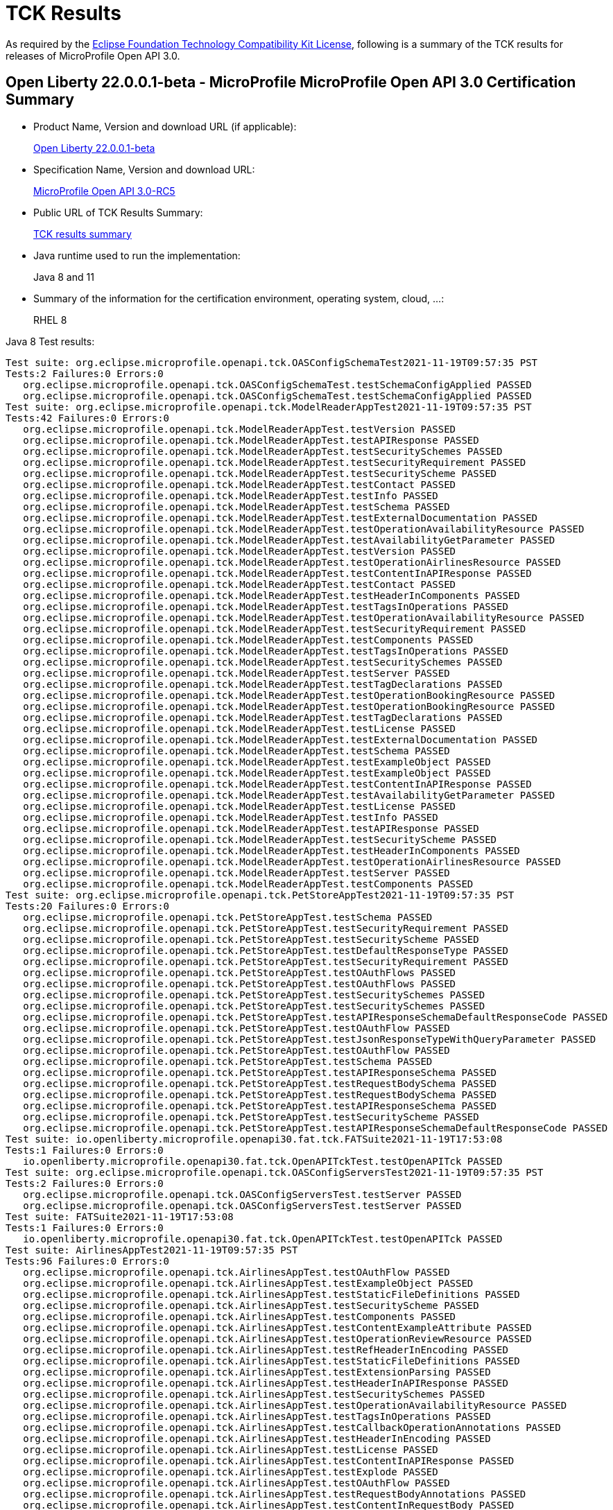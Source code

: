 :page-layout: certification
= TCK Results

As required by the https://www.eclipse.org/legal/tck.php[Eclipse Foundation Technology Compatibility Kit License], following is a summary of the TCK results for releases of MicroProfile Open API 3.0.

== Open Liberty 22.0.0.1-beta - MicroProfile MicroProfile Open API 3.0 Certification Summary

* Product Name, Version and download URL (if applicable):
+
https://repo1.maven.org/maven2/io/openliberty/openliberty-runtime/22.0.0.1-beta/openliberty-runtime-22.0.0.1-beta.zip[Open Liberty 22.0.0.1-beta]
* Specification Name, Version and download URL:
+
link:https://download.eclipse.org/microprofile/microprofile-open-api-3.0-RC5/microprofile-openapi-spec-3.0-RC5.html[MicroProfile Open API 3.0-RC5]

* Public URL of TCK Results Summary:
+
link:22.0.0.1-beta-TCKResults.html[TCK results summary]

* Java runtime used to run the implementation:
+
Java 8 and 11

* Summary of the information for the certification environment, operating system, cloud, ...:
+
RHEL 8

Java 8 Test results:

[source,xml]
----
Test suite: org.eclipse.microprofile.openapi.tck.OASConfigSchemaTest2021-11-19T09:57:35 PST
Tests:2 Failures:0 Errors:0
   org.eclipse.microprofile.openapi.tck.OASConfigSchemaTest.testSchemaConfigApplied PASSED
   org.eclipse.microprofile.openapi.tck.OASConfigSchemaTest.testSchemaConfigApplied PASSED
Test suite: org.eclipse.microprofile.openapi.tck.ModelReaderAppTest2021-11-19T09:57:35 PST
Tests:42 Failures:0 Errors:0
   org.eclipse.microprofile.openapi.tck.ModelReaderAppTest.testVersion PASSED
   org.eclipse.microprofile.openapi.tck.ModelReaderAppTest.testAPIResponse PASSED
   org.eclipse.microprofile.openapi.tck.ModelReaderAppTest.testSecuritySchemes PASSED
   org.eclipse.microprofile.openapi.tck.ModelReaderAppTest.testSecurityRequirement PASSED
   org.eclipse.microprofile.openapi.tck.ModelReaderAppTest.testSecurityScheme PASSED
   org.eclipse.microprofile.openapi.tck.ModelReaderAppTest.testContact PASSED
   org.eclipse.microprofile.openapi.tck.ModelReaderAppTest.testInfo PASSED
   org.eclipse.microprofile.openapi.tck.ModelReaderAppTest.testSchema PASSED
   org.eclipse.microprofile.openapi.tck.ModelReaderAppTest.testExternalDocumentation PASSED
   org.eclipse.microprofile.openapi.tck.ModelReaderAppTest.testOperationAvailabilityResource PASSED
   org.eclipse.microprofile.openapi.tck.ModelReaderAppTest.testAvailabilityGetParameter PASSED
   org.eclipse.microprofile.openapi.tck.ModelReaderAppTest.testVersion PASSED
   org.eclipse.microprofile.openapi.tck.ModelReaderAppTest.testOperationAirlinesResource PASSED
   org.eclipse.microprofile.openapi.tck.ModelReaderAppTest.testContentInAPIResponse PASSED
   org.eclipse.microprofile.openapi.tck.ModelReaderAppTest.testContact PASSED
   org.eclipse.microprofile.openapi.tck.ModelReaderAppTest.testHeaderInComponents PASSED
   org.eclipse.microprofile.openapi.tck.ModelReaderAppTest.testTagsInOperations PASSED
   org.eclipse.microprofile.openapi.tck.ModelReaderAppTest.testOperationAvailabilityResource PASSED
   org.eclipse.microprofile.openapi.tck.ModelReaderAppTest.testSecurityRequirement PASSED
   org.eclipse.microprofile.openapi.tck.ModelReaderAppTest.testComponents PASSED
   org.eclipse.microprofile.openapi.tck.ModelReaderAppTest.testTagsInOperations PASSED
   org.eclipse.microprofile.openapi.tck.ModelReaderAppTest.testSecuritySchemes PASSED
   org.eclipse.microprofile.openapi.tck.ModelReaderAppTest.testServer PASSED
   org.eclipse.microprofile.openapi.tck.ModelReaderAppTest.testTagDeclarations PASSED
   org.eclipse.microprofile.openapi.tck.ModelReaderAppTest.testOperationBookingResource PASSED
   org.eclipse.microprofile.openapi.tck.ModelReaderAppTest.testOperationBookingResource PASSED
   org.eclipse.microprofile.openapi.tck.ModelReaderAppTest.testTagDeclarations PASSED
   org.eclipse.microprofile.openapi.tck.ModelReaderAppTest.testLicense PASSED
   org.eclipse.microprofile.openapi.tck.ModelReaderAppTest.testExternalDocumentation PASSED
   org.eclipse.microprofile.openapi.tck.ModelReaderAppTest.testSchema PASSED
   org.eclipse.microprofile.openapi.tck.ModelReaderAppTest.testExampleObject PASSED
   org.eclipse.microprofile.openapi.tck.ModelReaderAppTest.testExampleObject PASSED
   org.eclipse.microprofile.openapi.tck.ModelReaderAppTest.testContentInAPIResponse PASSED
   org.eclipse.microprofile.openapi.tck.ModelReaderAppTest.testAvailabilityGetParameter PASSED
   org.eclipse.microprofile.openapi.tck.ModelReaderAppTest.testLicense PASSED
   org.eclipse.microprofile.openapi.tck.ModelReaderAppTest.testInfo PASSED
   org.eclipse.microprofile.openapi.tck.ModelReaderAppTest.testAPIResponse PASSED
   org.eclipse.microprofile.openapi.tck.ModelReaderAppTest.testSecurityScheme PASSED
   org.eclipse.microprofile.openapi.tck.ModelReaderAppTest.testHeaderInComponents PASSED
   org.eclipse.microprofile.openapi.tck.ModelReaderAppTest.testOperationAirlinesResource PASSED
   org.eclipse.microprofile.openapi.tck.ModelReaderAppTest.testServer PASSED
   org.eclipse.microprofile.openapi.tck.ModelReaderAppTest.testComponents PASSED
Test suite: org.eclipse.microprofile.openapi.tck.PetStoreAppTest2021-11-19T09:57:35 PST
Tests:20 Failures:0 Errors:0
   org.eclipse.microprofile.openapi.tck.PetStoreAppTest.testSchema PASSED
   org.eclipse.microprofile.openapi.tck.PetStoreAppTest.testSecurityRequirement PASSED
   org.eclipse.microprofile.openapi.tck.PetStoreAppTest.testSecurityScheme PASSED
   org.eclipse.microprofile.openapi.tck.PetStoreAppTest.testDefaultResponseType PASSED
   org.eclipse.microprofile.openapi.tck.PetStoreAppTest.testSecurityRequirement PASSED
   org.eclipse.microprofile.openapi.tck.PetStoreAppTest.testOAuthFlows PASSED
   org.eclipse.microprofile.openapi.tck.PetStoreAppTest.testOAuthFlows PASSED
   org.eclipse.microprofile.openapi.tck.PetStoreAppTest.testSecuritySchemes PASSED
   org.eclipse.microprofile.openapi.tck.PetStoreAppTest.testSecuritySchemes PASSED
   org.eclipse.microprofile.openapi.tck.PetStoreAppTest.testAPIResponseSchemaDefaultResponseCode PASSED
   org.eclipse.microprofile.openapi.tck.PetStoreAppTest.testOAuthFlow PASSED
   org.eclipse.microprofile.openapi.tck.PetStoreAppTest.testJsonResponseTypeWithQueryParameter PASSED
   org.eclipse.microprofile.openapi.tck.PetStoreAppTest.testOAuthFlow PASSED
   org.eclipse.microprofile.openapi.tck.PetStoreAppTest.testSchema PASSED
   org.eclipse.microprofile.openapi.tck.PetStoreAppTest.testAPIResponseSchema PASSED
   org.eclipse.microprofile.openapi.tck.PetStoreAppTest.testRequestBodySchema PASSED
   org.eclipse.microprofile.openapi.tck.PetStoreAppTest.testRequestBodySchema PASSED
   org.eclipse.microprofile.openapi.tck.PetStoreAppTest.testAPIResponseSchema PASSED
   org.eclipse.microprofile.openapi.tck.PetStoreAppTest.testSecurityScheme PASSED
   org.eclipse.microprofile.openapi.tck.PetStoreAppTest.testAPIResponseSchemaDefaultResponseCode PASSED
Test suite: io.openliberty.microprofile.openapi30.fat.tck.FATSuite2021-11-19T17:53:08
Tests:1 Failures:0 Errors:0
   io.openliberty.microprofile.openapi30.fat.tck.OpenAPITckTest.testOpenAPITck PASSED
Test suite: org.eclipse.microprofile.openapi.tck.OASConfigServersTest2021-11-19T09:57:35 PST
Tests:2 Failures:0 Errors:0
   org.eclipse.microprofile.openapi.tck.OASConfigServersTest.testServer PASSED
   org.eclipse.microprofile.openapi.tck.OASConfigServersTest.testServer PASSED
Test suite: FATSuite2021-11-19T17:53:08
Tests:1 Failures:0 Errors:0
   io.openliberty.microprofile.openapi30.fat.tck.OpenAPITckTest.testOpenAPITck PASSED
Test suite: AirlinesAppTest2021-11-19T09:57:35 PST
Tests:96 Failures:0 Errors:0
   org.eclipse.microprofile.openapi.tck.AirlinesAppTest.testOAuthFlow PASSED
   org.eclipse.microprofile.openapi.tck.AirlinesAppTest.testExampleObject PASSED
   org.eclipse.microprofile.openapi.tck.AirlinesAppTest.testStaticFileDefinitions PASSED
   org.eclipse.microprofile.openapi.tck.AirlinesAppTest.testSecurityScheme PASSED
   org.eclipse.microprofile.openapi.tck.AirlinesAppTest.testComponents PASSED
   org.eclipse.microprofile.openapi.tck.AirlinesAppTest.testContentExampleAttribute PASSED
   org.eclipse.microprofile.openapi.tck.AirlinesAppTest.testOperationReviewResource PASSED
   org.eclipse.microprofile.openapi.tck.AirlinesAppTest.testRefHeaderInEncoding PASSED
   org.eclipse.microprofile.openapi.tck.AirlinesAppTest.testStaticFileDefinitions PASSED
   org.eclipse.microprofile.openapi.tck.AirlinesAppTest.testExtensionParsing PASSED
   org.eclipse.microprofile.openapi.tck.AirlinesAppTest.testHeaderInAPIResponse PASSED
   org.eclipse.microprofile.openapi.tck.AirlinesAppTest.testSecuritySchemes PASSED
   org.eclipse.microprofile.openapi.tck.AirlinesAppTest.testOperationAvailabilityResource PASSED
   org.eclipse.microprofile.openapi.tck.AirlinesAppTest.testTagsInOperations PASSED
   org.eclipse.microprofile.openapi.tck.AirlinesAppTest.testCallbackOperationAnnotations PASSED
   org.eclipse.microprofile.openapi.tck.AirlinesAppTest.testHeaderInEncoding PASSED
   org.eclipse.microprofile.openapi.tck.AirlinesAppTest.testLicense PASSED
   org.eclipse.microprofile.openapi.tck.AirlinesAppTest.testContentInAPIResponse PASSED
   org.eclipse.microprofile.openapi.tck.AirlinesAppTest.testExplode PASSED
   org.eclipse.microprofile.openapi.tck.AirlinesAppTest.testOAuthFlow PASSED
   org.eclipse.microprofile.openapi.tck.AirlinesAppTest.testRequestBodyAnnotations PASSED
   org.eclipse.microprofile.openapi.tck.AirlinesAppTest.testContentInRequestBody PASSED
   org.eclipse.microprofile.openapi.tck.AirlinesAppTest.testOperationAirlinesResource PASSED
   org.eclipse.microprofile.openapi.tck.AirlinesAppTest.testExplode PASSED
   org.eclipse.microprofile.openapi.tck.AirlinesAppTest.testExtensionParsing PASSED
   org.eclipse.microprofile.openapi.tck.AirlinesAppTest.testRefHeaderInAPIResponse PASSED
   org.eclipse.microprofile.openapi.tck.AirlinesAppTest.testRefHeaderInAPIResponse PASSED
   org.eclipse.microprofile.openapi.tck.AirlinesAppTest.testAPIResponse PASSED
   org.eclipse.microprofile.openapi.tck.AirlinesAppTest.testSecurityRequirement PASSED
   org.eclipse.microprofile.openapi.tck.AirlinesAppTest.testInfo PASSED
   org.eclipse.microprofile.openapi.tck.AirlinesAppTest.testVersion PASSED
   org.eclipse.microprofile.openapi.tck.AirlinesAppTest.testExceptionMappers PASSED
   org.eclipse.microprofile.openapi.tck.AirlinesAppTest.testExceptionMappers PASSED
   org.eclipse.microprofile.openapi.tck.AirlinesAppTest.testAPIResponse PASSED
   org.eclipse.microprofile.openapi.tck.AirlinesAppTest.testSchema PASSED
   org.eclipse.microprofile.openapi.tck.AirlinesAppTest.testSchemaPropertyValuesOverrideClassPropertyValues PASSED
   org.eclipse.microprofile.openapi.tck.AirlinesAppTest.testHeaderInComponents PASSED
   org.eclipse.microprofile.openapi.tck.AirlinesAppTest.testOperationAvailabilityResource PASSED
   org.eclipse.microprofile.openapi.tck.AirlinesAppTest.testTagsInOperations PASSED
   org.eclipse.microprofile.openapi.tck.AirlinesAppTest.testOperationUserResource PASSED
   org.eclipse.microprofile.openapi.tck.AirlinesAppTest.testLink PASSED
   org.eclipse.microprofile.openapi.tck.AirlinesAppTest.testVersion PASSED
   org.eclipse.microprofile.openapi.tck.AirlinesAppTest.testTagDeclarations PASSED
   org.eclipse.microprofile.openapi.tck.AirlinesAppTest.testOperationUserResource PASSED
   org.eclipse.microprofile.openapi.tck.AirlinesAppTest.testLicense PASSED
   org.eclipse.microprofile.openapi.tck.AirlinesAppTest.testExampleObject PASSED
   org.eclipse.microprofile.openapi.tck.AirlinesAppTest.testEncodingResponses PASSED
   org.eclipse.microprofile.openapi.tck.AirlinesAppTest.testCallbackOperationAnnotations PASSED
   org.eclipse.microprofile.openapi.tck.AirlinesAppTest.testCallbackAnnotations PASSED
   org.eclipse.microprofile.openapi.tck.AirlinesAppTest.testEncodingRequestBody PASSED
   org.eclipse.microprofile.openapi.tck.AirlinesAppTest.testSecuritySchemes PASSED
   org.eclipse.microprofile.openapi.tck.AirlinesAppTest.testRestClientNotPickedUp PASSED
   org.eclipse.microprofile.openapi.tck.AirlinesAppTest.testContact PASSED
   org.eclipse.microprofile.openapi.tck.AirlinesAppTest.testContentInParameter PASSED
   org.eclipse.microprofile.openapi.tck.AirlinesAppTest.testHeaderInEncoding PASSED
   org.eclipse.microprofile.openapi.tck.AirlinesAppTest.testLink PASSED
   org.eclipse.microprofile.openapi.tck.AirlinesAppTest.testServer PASSED
   org.eclipse.microprofile.openapi.tck.AirlinesAppTest.testLinkParameter PASSED
   org.eclipse.microprofile.openapi.tck.AirlinesAppTest.testSchemaProperty PASSED
   org.eclipse.microprofile.openapi.tck.AirlinesAppTest.testParameter PASSED
   org.eclipse.microprofile.openapi.tck.AirlinesAppTest.testEncodingResponses PASSED
   org.eclipse.microprofile.openapi.tck.AirlinesAppTest.testRestClientNotPickedUp PASSED
   org.eclipse.microprofile.openapi.tck.AirlinesAppTest.testOperationReviewResource PASSED
   org.eclipse.microprofile.openapi.tck.AirlinesAppTest.testLinkParameter PASSED
   org.eclipse.microprofile.openapi.tck.AirlinesAppTest.testParameter PASSED
   org.eclipse.microprofile.openapi.tck.AirlinesAppTest.testOAuthScope PASSED
   org.eclipse.microprofile.openapi.tck.AirlinesAppTest.testSchemaProperty PASSED
   org.eclipse.microprofile.openapi.tck.AirlinesAppTest.testRefHeaderInEncoding PASSED
   org.eclipse.microprofile.openapi.tck.AirlinesAppTest.testOperationBookingResource PASSED
   org.eclipse.microprofile.openapi.tck.AirlinesAppTest.testOAuthFlows PASSED
   org.eclipse.microprofile.openapi.tck.AirlinesAppTest.testSecurityScheme PASSED
   org.eclipse.microprofile.openapi.tck.AirlinesAppTest.testContentInParameter PASSED
   org.eclipse.microprofile.openapi.tck.AirlinesAppTest.testInfo PASSED
   org.eclipse.microprofile.openapi.tck.AirlinesAppTest.testSchema PASSED
   org.eclipse.microprofile.openapi.tck.AirlinesAppTest.testRequestBodyAnnotations PASSED
   org.eclipse.microprofile.openapi.tck.AirlinesAppTest.testEncodingRequestBody PASSED
   org.eclipse.microprofile.openapi.tck.AirlinesAppTest.testOperationAirlinesResource PASSED
   org.eclipse.microprofile.openapi.tck.AirlinesAppTest.testCallbackAnnotations PASSED
   org.eclipse.microprofile.openapi.tck.AirlinesAppTest.testExternalDocumentation PASSED
   org.eclipse.microprofile.openapi.tck.AirlinesAppTest.testSchemaPropertyValuesOverrideClassPropertyValues PASSED
   org.eclipse.microprofile.openapi.tck.AirlinesAppTest.testHeaderInComponents PASSED
   org.eclipse.microprofile.openapi.tck.AirlinesAppTest.testContentInAPIResponse PASSED
   org.eclipse.microprofile.openapi.tck.AirlinesAppTest.testAPIResponses PASSED
   org.eclipse.microprofile.openapi.tck.AirlinesAppTest.testExternalDocumentation PASSED
   org.eclipse.microprofile.openapi.tck.AirlinesAppTest.testSecurityRequirement PASSED
   org.eclipse.microprofile.openapi.tck.AirlinesAppTest.testOperationBookingResource PASSED
   org.eclipse.microprofile.openapi.tck.AirlinesAppTest.testContentInRequestBody PASSED
   org.eclipse.microprofile.openapi.tck.AirlinesAppTest.testOAuthScope PASSED
   org.eclipse.microprofile.openapi.tck.AirlinesAppTest.testContentExampleAttribute PASSED
   org.eclipse.microprofile.openapi.tck.AirlinesAppTest.testOAuthFlows PASSED
   org.eclipse.microprofile.openapi.tck.AirlinesAppTest.testTagDeclarations PASSED
   org.eclipse.microprofile.openapi.tck.AirlinesAppTest.testAPIResponses PASSED
   org.eclipse.microprofile.openapi.tck.AirlinesAppTest.testComponents PASSED
   org.eclipse.microprofile.openapi.tck.AirlinesAppTest.testContact PASSED
   org.eclipse.microprofile.openapi.tck.AirlinesAppTest.testServer PASSED
   org.eclipse.microprofile.openapi.tck.AirlinesAppTest.testHeaderInAPIResponse PASSED
Test suite: FilterTest2021-11-19T09:57:35 PST
Tests:28 Failures:0 Errors:0
   org.eclipse.microprofile.openapi.tck.FilterTest.testFilterCallback PASSED
   org.eclipse.microprofile.openapi.tck.FilterTest.testFilterSecurityScheme PASSED
   org.eclipse.microprofile.openapi.tck.FilterTest.testFilterTag PASSED
   org.eclipse.microprofile.openapi.tck.FilterTest.testFilterPathItemEnsureOrder PASSED
   org.eclipse.microprofile.openapi.tck.FilterTest.testFilterHeader PASSED
   org.eclipse.microprofile.openapi.tck.FilterTest.testFilterHeader PASSED
   org.eclipse.microprofile.openapi.tck.FilterTest.testFilterLink PASSED
   org.eclipse.microprofile.openapi.tck.FilterTest.testFilterOperation PASSED
   org.eclipse.microprofile.openapi.tck.FilterTest.testFilterSchema PASSED
   org.eclipse.microprofile.openapi.tck.FilterTest.testFilterRequestBody PASSED
   org.eclipse.microprofile.openapi.tck.FilterTest.testFilterPathItemAddOperation PASSED
   org.eclipse.microprofile.openapi.tck.FilterTest.testFilterTag PASSED
   org.eclipse.microprofile.openapi.tck.FilterTest.testFilterOperation PASSED
   org.eclipse.microprofile.openapi.tck.FilterTest.testFilterRequestBody PASSED
   org.eclipse.microprofile.openapi.tck.FilterTest.testFilterAPIResponse PASSED
   org.eclipse.microprofile.openapi.tck.FilterTest.testFilterOpenAPI PASSED
   org.eclipse.microprofile.openapi.tck.FilterTest.testFilterParameter PASSED
   org.eclipse.microprofile.openapi.tck.FilterTest.testFilterSecurityScheme PASSED
   org.eclipse.microprofile.openapi.tck.FilterTest.testFilterCallback PASSED
   org.eclipse.microprofile.openapi.tck.FilterTest.testFilterPathItemAddOperation PASSED
   org.eclipse.microprofile.openapi.tck.FilterTest.testFilterSchema PASSED
   org.eclipse.microprofile.openapi.tck.FilterTest.testFilterAPIResponse PASSED
   org.eclipse.microprofile.openapi.tck.FilterTest.testFilterOpenAPI PASSED
   org.eclipse.microprofile.openapi.tck.FilterTest.testFilterServer PASSED
   org.eclipse.microprofile.openapi.tck.FilterTest.testFilterParameter PASSED
   org.eclipse.microprofile.openapi.tck.FilterTest.testFilterServer PASSED
   org.eclipse.microprofile.openapi.tck.FilterTest.testFilterPathItemEnsureOrder PASSED
   org.eclipse.microprofile.openapi.tck.FilterTest.testFilterLink PASSED
Test suite: ModelConstructionTest2021-11-19T09:57:35 PST
Tests:30 Failures:0 Errors:0
   org.eclipse.microprofile.openapi.tck.ModelConstructionTest.contactTest PASSED
   org.eclipse.microprofile.openapi.tck.ModelConstructionTest.encodingTest PASSED
   org.eclipse.microprofile.openapi.tck.ModelConstructionTest.headerTest PASSED
   org.eclipse.microprofile.openapi.tck.ModelConstructionTest.exampleTest PASSED
   org.eclipse.microprofile.openapi.tck.ModelConstructionTest.apiResponsesTest PASSED
   org.eclipse.microprofile.openapi.tck.ModelConstructionTest.contentTest PASSED
   org.eclipse.microprofile.openapi.tck.ModelConstructionTest.requestBodyTest PASSED
   org.eclipse.microprofile.openapi.tck.ModelConstructionTest.infoTest PASSED
   org.eclipse.microprofile.openapi.tck.ModelConstructionTest.pathsTest PASSED
   org.eclipse.microprofile.openapi.tck.ModelConstructionTest.securityRequirementTest PASSED
   org.eclipse.microprofile.openapi.tck.ModelConstructionTest.securitySchemeTest PASSED
   org.eclipse.microprofile.openapi.tck.ModelConstructionTest.tagTest PASSED
   org.eclipse.microprofile.openapi.tck.ModelConstructionTest.apiResponseTest PASSED
   org.eclipse.microprofile.openapi.tck.ModelConstructionTest.parameterTest PASSED
   org.eclipse.microprofile.openapi.tck.ModelConstructionTest.schemaTest PASSED
   org.eclipse.microprofile.openapi.tck.ModelConstructionTest.oAuthFlowsTest PASSED
   org.eclipse.microprofile.openapi.tck.ModelConstructionTest.xmlTest PASSED
   org.eclipse.microprofile.openapi.tck.ModelConstructionTest.externalDocumentationTest PASSED
   org.eclipse.microprofile.openapi.tck.ModelConstructionTest.mediaTypeTest PASSED
   org.eclipse.microprofile.openapi.tck.ModelConstructionTest.licenseTest PASSED
   org.eclipse.microprofile.openapi.tck.ModelConstructionTest.discriminatorTest PASSED
   org.eclipse.microprofile.openapi.tck.ModelConstructionTest.componentsTest PASSED
   org.eclipse.microprofile.openapi.tck.ModelConstructionTest.linkTest PASSED
   org.eclipse.microprofile.openapi.tck.ModelConstructionTest.oAuthFlowTest PASSED
   org.eclipse.microprofile.openapi.tck.ModelConstructionTest.serverVariableTest PASSED
   org.eclipse.microprofile.openapi.tck.ModelConstructionTest.callbackTest PASSED
   org.eclipse.microprofile.openapi.tck.ModelConstructionTest.operationTest PASSED
   org.eclipse.microprofile.openapi.tck.ModelConstructionTest.serverTest PASSED
   org.eclipse.microprofile.openapi.tck.ModelConstructionTest.pathItemTest PASSED
   org.eclipse.microprofile.openapi.tck.ModelConstructionTest.openAPITest PASSED
Test suite: ModelReaderAppTest2021-11-19T09:57:35 PST
Tests:42 Failures:0 Errors:0
   org.eclipse.microprofile.openapi.tck.ModelReaderAppTest.testVersion PASSED
   org.eclipse.microprofile.openapi.tck.ModelReaderAppTest.testAPIResponse PASSED
   org.eclipse.microprofile.openapi.tck.ModelReaderAppTest.testSecuritySchemes PASSED
   org.eclipse.microprofile.openapi.tck.ModelReaderAppTest.testSecurityRequirement PASSED
   org.eclipse.microprofile.openapi.tck.ModelReaderAppTest.testSecurityScheme PASSED
   org.eclipse.microprofile.openapi.tck.ModelReaderAppTest.testContact PASSED
   org.eclipse.microprofile.openapi.tck.ModelReaderAppTest.testInfo PASSED
   org.eclipse.microprofile.openapi.tck.ModelReaderAppTest.testSchema PASSED
   org.eclipse.microprofile.openapi.tck.ModelReaderAppTest.testExternalDocumentation PASSED
   org.eclipse.microprofile.openapi.tck.ModelReaderAppTest.testOperationAvailabilityResource PASSED
   org.eclipse.microprofile.openapi.tck.ModelReaderAppTest.testAvailabilityGetParameter PASSED
   org.eclipse.microprofile.openapi.tck.ModelReaderAppTest.testVersion PASSED
   org.eclipse.microprofile.openapi.tck.ModelReaderAppTest.testOperationAirlinesResource PASSED
   org.eclipse.microprofile.openapi.tck.ModelReaderAppTest.testContentInAPIResponse PASSED
   org.eclipse.microprofile.openapi.tck.ModelReaderAppTest.testContact PASSED
   org.eclipse.microprofile.openapi.tck.ModelReaderAppTest.testHeaderInComponents PASSED
   org.eclipse.microprofile.openapi.tck.ModelReaderAppTest.testTagsInOperations PASSED
   org.eclipse.microprofile.openapi.tck.ModelReaderAppTest.testOperationAvailabilityResource PASSED
   org.eclipse.microprofile.openapi.tck.ModelReaderAppTest.testSecurityRequirement PASSED
   org.eclipse.microprofile.openapi.tck.ModelReaderAppTest.testComponents PASSED
   org.eclipse.microprofile.openapi.tck.ModelReaderAppTest.testTagsInOperations PASSED
   org.eclipse.microprofile.openapi.tck.ModelReaderAppTest.testSecuritySchemes PASSED
   org.eclipse.microprofile.openapi.tck.ModelReaderAppTest.testServer PASSED
   org.eclipse.microprofile.openapi.tck.ModelReaderAppTest.testTagDeclarations PASSED
   org.eclipse.microprofile.openapi.tck.ModelReaderAppTest.testOperationBookingResource PASSED
   org.eclipse.microprofile.openapi.tck.ModelReaderAppTest.testOperationBookingResource PASSED
   org.eclipse.microprofile.openapi.tck.ModelReaderAppTest.testTagDeclarations PASSED
   org.eclipse.microprofile.openapi.tck.ModelReaderAppTest.testLicense PASSED
   org.eclipse.microprofile.openapi.tck.ModelReaderAppTest.testExternalDocumentation PASSED
   org.eclipse.microprofile.openapi.tck.ModelReaderAppTest.testSchema PASSED
   org.eclipse.microprofile.openapi.tck.ModelReaderAppTest.testExampleObject PASSED
   org.eclipse.microprofile.openapi.tck.ModelReaderAppTest.testExampleObject PASSED
   org.eclipse.microprofile.openapi.tck.ModelReaderAppTest.testContentInAPIResponse PASSED
   org.eclipse.microprofile.openapi.tck.ModelReaderAppTest.testAvailabilityGetParameter PASSED
   org.eclipse.microprofile.openapi.tck.ModelReaderAppTest.testLicense PASSED
   org.eclipse.microprofile.openapi.tck.ModelReaderAppTest.testInfo PASSED
   org.eclipse.microprofile.openapi.tck.ModelReaderAppTest.testAPIResponse PASSED
   org.eclipse.microprofile.openapi.tck.ModelReaderAppTest.testSecurityScheme PASSED
   org.eclipse.microprofile.openapi.tck.ModelReaderAppTest.testHeaderInComponents PASSED
   org.eclipse.microprofile.openapi.tck.ModelReaderAppTest.testOperationAirlinesResource PASSED
   org.eclipse.microprofile.openapi.tck.ModelReaderAppTest.testServer PASSED
   org.eclipse.microprofile.openapi.tck.ModelReaderAppTest.testComponents PASSED
Test suite: OASConfigExcludeClassTest2021-11-19T09:57:35 PST
Tests:2 Failures:0 Errors:0
   org.eclipse.microprofile.openapi.tck.OASConfigExcludeClassTest.testExcludedClass PASSED
   org.eclipse.microprofile.openapi.tck.OASConfigExcludeClassTest.testExcludedClass PASSED
Test suite: OASConfigExcludeClassesTest2021-11-19T09:57:35 PST
Tests:2 Failures:0 Errors:0
   org.eclipse.microprofile.openapi.tck.OASConfigExcludeClassesTest.testExcludedClasses PASSED
   org.eclipse.microprofile.openapi.tck.OASConfigExcludeClassesTest.testExcludedClasses PASSED
Test suite: OASConfigExcludePackageTest2021-11-19T09:57:35 PST
Tests:2 Failures:0 Errors:0
   org.eclipse.microprofile.openapi.tck.OASConfigExcludePackageTest.testExcludePackage PASSED
   org.eclipse.microprofile.openapi.tck.OASConfigExcludePackageTest.testExcludePackage PASSED
Test suite: OASConfigScanClassTest2021-11-19T09:57:35 PST
Tests:2 Failures:0 Errors:0
   org.eclipse.microprofile.openapi.tck.OASConfigScanClassTest.testScanClass PASSED
   org.eclipse.microprofile.openapi.tck.OASConfigScanClassTest.testScanClass PASSED
Test suite: OASConfigScanClassesTest2021-11-19T09:57:35 PST
Tests:2 Failures:0 Errors:0
   org.eclipse.microprofile.openapi.tck.OASConfigScanClassesTest.testScanClasses PASSED
   org.eclipse.microprofile.openapi.tck.OASConfigScanClassesTest.testScanClasses PASSED
Test suite: OASConfigScanDisableTest2021-11-19T09:57:35 PST
Tests:2 Failures:0 Errors:0
   org.eclipse.microprofile.openapi.tck.OASConfigScanDisableTest.testScanDisable PASSED
   org.eclipse.microprofile.openapi.tck.OASConfigScanDisableTest.testScanDisable PASSED
Test suite: OASConfigScanPackageTest2021-11-19T09:57:35 PST
Tests:2 Failures:0 Errors:0
   org.eclipse.microprofile.openapi.tck.OASConfigScanPackageTest.testScanPackage PASSED
   org.eclipse.microprofile.openapi.tck.OASConfigScanPackageTest.testScanPackage PASSED
Test suite: OASConfigSchemaTest2021-11-19T09:57:35 PST
Tests:2 Failures:0 Errors:0
   org.eclipse.microprofile.openapi.tck.OASConfigSchemaTest.testSchemaConfigApplied PASSED
   org.eclipse.microprofile.openapi.tck.OASConfigSchemaTest.testSchemaConfigApplied PASSED
Test suite: OASConfigServersTest2021-11-19T09:57:35 PST
Tests:2 Failures:0 Errors:0
   org.eclipse.microprofile.openapi.tck.OASConfigServersTest.testServer PASSED
   org.eclipse.microprofile.openapi.tck.OASConfigServersTest.testServer PASSED
Test suite: OASConfigWebInfTest2021-11-19T09:57:35 PST
Tests:2 Failures:0 Errors:0
   org.eclipse.microprofile.openapi.tck.OASConfigWebInfTest.testScanClass PASSED
   org.eclipse.microprofile.openapi.tck.OASConfigWebInfTest.testScanClass PASSED
Test suite: OASFactoryErrorTest2021-11-19T09:57:35 PST
Tests:6 Failures:0 Errors:0
   org.eclipse.microprofile.openapi.tck.OASFactoryErrorTest.baseInterfaceTest PASSED
   org.eclipse.microprofile.openapi.tck.OASFactoryErrorTest.nullValueTest PASSED
   org.eclipse.microprofile.openapi.tck.OASFactoryErrorTest.customClassTest PASSED
   org.eclipse.microprofile.openapi.tck.OASFactoryErrorTest.extendedInterfaceTest PASSED
   org.eclipse.microprofile.openapi.tck.OASFactoryErrorTest.extendedBaseInterfaceTest PASSED
   org.eclipse.microprofile.openapi.tck.OASFactoryErrorTest.customAbstractClassTest PASSED
Test suite: PetStoreAppTest2021-11-19T09:57:35 PST
Tests:20 Failures:0 Errors:0
   org.eclipse.microprofile.openapi.tck.PetStoreAppTest.testSchema PASSED
   org.eclipse.microprofile.openapi.tck.PetStoreAppTest.testSecurityRequirement PASSED
   org.eclipse.microprofile.openapi.tck.PetStoreAppTest.testSecurityScheme PASSED
   org.eclipse.microprofile.openapi.tck.PetStoreAppTest.testDefaultResponseType PASSED
   org.eclipse.microprofile.openapi.tck.PetStoreAppTest.testSecurityRequirement PASSED
   org.eclipse.microprofile.openapi.tck.PetStoreAppTest.testOAuthFlows PASSED
   org.eclipse.microprofile.openapi.tck.PetStoreAppTest.testOAuthFlows PASSED
   org.eclipse.microprofile.openapi.tck.PetStoreAppTest.testSecuritySchemes PASSED
   org.eclipse.microprofile.openapi.tck.PetStoreAppTest.testSecuritySchemes PASSED
   org.eclipse.microprofile.openapi.tck.PetStoreAppTest.testAPIResponseSchemaDefaultResponseCode PASSED
   org.eclipse.microprofile.openapi.tck.PetStoreAppTest.testOAuthFlow PASSED
   org.eclipse.microprofile.openapi.tck.PetStoreAppTest.testJsonResponseTypeWithQueryParameter PASSED
   org.eclipse.microprofile.openapi.tck.PetStoreAppTest.testOAuthFlow PASSED
   org.eclipse.microprofile.openapi.tck.PetStoreAppTest.testSchema PASSED
   org.eclipse.microprofile.openapi.tck.PetStoreAppTest.testAPIResponseSchema PASSED
   org.eclipse.microprofile.openapi.tck.PetStoreAppTest.testRequestBodySchema PASSED
   org.eclipse.microprofile.openapi.tck.PetStoreAppTest.testRequestBodySchema PASSED
   org.eclipse.microprofile.openapi.tck.PetStoreAppTest.testAPIResponseSchema PASSED
   org.eclipse.microprofile.openapi.tck.PetStoreAppTest.testSecurityScheme PASSED
   org.eclipse.microprofile.openapi.tck.PetStoreAppTest.testAPIResponseSchemaDefaultResponseCode PASSED
Test suite: StaticDocumentTest2021-11-19T09:57:35 PST
Tests:2 Failures:0 Errors:0
   org.eclipse.microprofile.openapi.tck.StaticDocumentTest.testStaticDocument PASSED
   org.eclipse.microprofile.openapi.tck.StaticDocumentTest.testStaticDocument PASSED
Test suite: org.eclipse.microprofile.openapi.tck.OASConfigScanClassesTest2021-11-19T09:57:35 PST
Tests:2 Failures:0 Errors:0
   org.eclipse.microprofile.openapi.tck.OASConfigScanClassesTest.testScanClasses PASSED
   org.eclipse.microprofile.openapi.tck.OASConfigScanClassesTest.testScanClasses PASSED
Test suite: org.eclipse.microprofile.openapi.tck.OASConfigExcludePackageTest2021-11-19T09:57:35 PST
Tests:2 Failures:0 Errors:0
   org.eclipse.microprofile.openapi.tck.OASConfigExcludePackageTest.testExcludePackage PASSED
   org.eclipse.microprofile.openapi.tck.OASConfigExcludePackageTest.testExcludePackage PASSED
Test suite: org.eclipse.microprofile.openapi.tck.OASFactoryErrorTest2021-11-19T09:57:35 PST
Tests:6 Failures:0 Errors:0
   org.eclipse.microprofile.openapi.tck.OASFactoryErrorTest.baseInterfaceTest PASSED
   org.eclipse.microprofile.openapi.tck.OASFactoryErrorTest.nullValueTest PASSED
   org.eclipse.microprofile.openapi.tck.OASFactoryErrorTest.customClassTest PASSED
   org.eclipse.microprofile.openapi.tck.OASFactoryErrorTest.extendedInterfaceTest PASSED
   org.eclipse.microprofile.openapi.tck.OASFactoryErrorTest.extendedBaseInterfaceTest PASSED
   org.eclipse.microprofile.openapi.tck.OASFactoryErrorTest.customAbstractClassTest PASSED
Test suite: org.eclipse.microprofile.openapi.tck.OASConfigScanPackageTest2021-11-19T09:57:35 PST
Tests:2 Failures:0 Errors:0
   org.eclipse.microprofile.openapi.tck.OASConfigScanPackageTest.testScanPackage PASSED
   org.eclipse.microprofile.openapi.tck.OASConfigScanPackageTest.testScanPackage PASSED
Test suite: io.openliberty.microprofile.openapi.3.0.internal_fat_tck FAT testsnull
Tests:245 Failures:0 Errors:0
   io.openliberty.microprofile.openapi30.fat.tck.OpenAPITckTest.testOpenAPITck PASSED
   org.eclipse.microprofile.openapi.tck.AirlinesAppTest.testOAuthFlow PASSED
   org.eclipse.microprofile.openapi.tck.AirlinesAppTest.testExampleObject PASSED
   org.eclipse.microprofile.openapi.tck.AirlinesAppTest.testStaticFileDefinitions PASSED
   org.eclipse.microprofile.openapi.tck.AirlinesAppTest.testSecurityScheme PASSED
   org.eclipse.microprofile.openapi.tck.AirlinesAppTest.testComponents PASSED
   org.eclipse.microprofile.openapi.tck.AirlinesAppTest.testContentExampleAttribute PASSED
   org.eclipse.microprofile.openapi.tck.AirlinesAppTest.testOperationReviewResource PASSED
   org.eclipse.microprofile.openapi.tck.AirlinesAppTest.testRefHeaderInEncoding PASSED
   org.eclipse.microprofile.openapi.tck.AirlinesAppTest.testStaticFileDefinitions PASSED
   org.eclipse.microprofile.openapi.tck.AirlinesAppTest.testExtensionParsing PASSED
   org.eclipse.microprofile.openapi.tck.AirlinesAppTest.testHeaderInAPIResponse PASSED
   org.eclipse.microprofile.openapi.tck.AirlinesAppTest.testSecuritySchemes PASSED
   org.eclipse.microprofile.openapi.tck.AirlinesAppTest.testOperationAvailabilityResource PASSED
   org.eclipse.microprofile.openapi.tck.AirlinesAppTest.testTagsInOperations PASSED
   org.eclipse.microprofile.openapi.tck.AirlinesAppTest.testCallbackOperationAnnotations PASSED
   org.eclipse.microprofile.openapi.tck.AirlinesAppTest.testHeaderInEncoding PASSED
   org.eclipse.microprofile.openapi.tck.AirlinesAppTest.testLicense PASSED
   org.eclipse.microprofile.openapi.tck.AirlinesAppTest.testContentInAPIResponse PASSED
   org.eclipse.microprofile.openapi.tck.AirlinesAppTest.testExplode PASSED
   org.eclipse.microprofile.openapi.tck.AirlinesAppTest.testOAuthFlow PASSED
   org.eclipse.microprofile.openapi.tck.AirlinesAppTest.testRequestBodyAnnotations PASSED
   org.eclipse.microprofile.openapi.tck.AirlinesAppTest.testContentInRequestBody PASSED
   org.eclipse.microprofile.openapi.tck.AirlinesAppTest.testOperationAirlinesResource PASSED
   org.eclipse.microprofile.openapi.tck.AirlinesAppTest.testExplode PASSED
   org.eclipse.microprofile.openapi.tck.AirlinesAppTest.testExtensionParsing PASSED
   org.eclipse.microprofile.openapi.tck.AirlinesAppTest.testRefHeaderInAPIResponse PASSED
   org.eclipse.microprofile.openapi.tck.AirlinesAppTest.testRefHeaderInAPIResponse PASSED
   org.eclipse.microprofile.openapi.tck.AirlinesAppTest.testAPIResponse PASSED
   org.eclipse.microprofile.openapi.tck.AirlinesAppTest.testSecurityRequirement PASSED
   org.eclipse.microprofile.openapi.tck.AirlinesAppTest.testInfo PASSED
   org.eclipse.microprofile.openapi.tck.AirlinesAppTest.testVersion PASSED
   org.eclipse.microprofile.openapi.tck.AirlinesAppTest.testExceptionMappers PASSED
   org.eclipse.microprofile.openapi.tck.AirlinesAppTest.testExceptionMappers PASSED
   org.eclipse.microprofile.openapi.tck.AirlinesAppTest.testAPIResponse PASSED
   org.eclipse.microprofile.openapi.tck.AirlinesAppTest.testSchema PASSED
   org.eclipse.microprofile.openapi.tck.AirlinesAppTest.testSchemaPropertyValuesOverrideClassPropertyValues PASSED
   org.eclipse.microprofile.openapi.tck.AirlinesAppTest.testHeaderInComponents PASSED
   org.eclipse.microprofile.openapi.tck.AirlinesAppTest.testOperationAvailabilityResource PASSED
   org.eclipse.microprofile.openapi.tck.AirlinesAppTest.testTagsInOperations PASSED
   org.eclipse.microprofile.openapi.tck.AirlinesAppTest.testOperationUserResource PASSED
   org.eclipse.microprofile.openapi.tck.AirlinesAppTest.testLink PASSED
   org.eclipse.microprofile.openapi.tck.AirlinesAppTest.testVersion PASSED
   org.eclipse.microprofile.openapi.tck.AirlinesAppTest.testTagDeclarations PASSED
   org.eclipse.microprofile.openapi.tck.AirlinesAppTest.testOperationUserResource PASSED
   org.eclipse.microprofile.openapi.tck.AirlinesAppTest.testLicense PASSED
   org.eclipse.microprofile.openapi.tck.AirlinesAppTest.testExampleObject PASSED
   org.eclipse.microprofile.openapi.tck.AirlinesAppTest.testEncodingResponses PASSED
   org.eclipse.microprofile.openapi.tck.AirlinesAppTest.testCallbackOperationAnnotations PASSED
   org.eclipse.microprofile.openapi.tck.AirlinesAppTest.testCallbackAnnotations PASSED
   org.eclipse.microprofile.openapi.tck.AirlinesAppTest.testEncodingRequestBody PASSED
   org.eclipse.microprofile.openapi.tck.AirlinesAppTest.testSecuritySchemes PASSED
   org.eclipse.microprofile.openapi.tck.AirlinesAppTest.testRestClientNotPickedUp PASSED
   org.eclipse.microprofile.openapi.tck.AirlinesAppTest.testContact PASSED
   org.eclipse.microprofile.openapi.tck.AirlinesAppTest.testContentInParameter PASSED
   org.eclipse.microprofile.openapi.tck.AirlinesAppTest.testHeaderInEncoding PASSED
   org.eclipse.microprofile.openapi.tck.AirlinesAppTest.testLink PASSED
   org.eclipse.microprofile.openapi.tck.AirlinesAppTest.testServer PASSED
   org.eclipse.microprofile.openapi.tck.AirlinesAppTest.testLinkParameter PASSED
   org.eclipse.microprofile.openapi.tck.AirlinesAppTest.testSchemaProperty PASSED
   org.eclipse.microprofile.openapi.tck.AirlinesAppTest.testParameter PASSED
   org.eclipse.microprofile.openapi.tck.AirlinesAppTest.testEncodingResponses PASSED
   org.eclipse.microprofile.openapi.tck.AirlinesAppTest.testRestClientNotPickedUp PASSED
   org.eclipse.microprofile.openapi.tck.AirlinesAppTest.testOperationReviewResource PASSED
   org.eclipse.microprofile.openapi.tck.AirlinesAppTest.testLinkParameter PASSED
   org.eclipse.microprofile.openapi.tck.AirlinesAppTest.testParameter PASSED
   org.eclipse.microprofile.openapi.tck.AirlinesAppTest.testOAuthScope PASSED
   org.eclipse.microprofile.openapi.tck.AirlinesAppTest.testSchemaProperty PASSED
   org.eclipse.microprofile.openapi.tck.AirlinesAppTest.testRefHeaderInEncoding PASSED
   org.eclipse.microprofile.openapi.tck.AirlinesAppTest.testOperationBookingResource PASSED
   org.eclipse.microprofile.openapi.tck.AirlinesAppTest.testOAuthFlows PASSED
   org.eclipse.microprofile.openapi.tck.AirlinesAppTest.testSecurityScheme PASSED
   org.eclipse.microprofile.openapi.tck.AirlinesAppTest.testContentInParameter PASSED
   org.eclipse.microprofile.openapi.tck.AirlinesAppTest.testInfo PASSED
   org.eclipse.microprofile.openapi.tck.AirlinesAppTest.testSchema PASSED
   org.eclipse.microprofile.openapi.tck.AirlinesAppTest.testRequestBodyAnnotations PASSED
   org.eclipse.microprofile.openapi.tck.AirlinesAppTest.testEncodingRequestBody PASSED
   org.eclipse.microprofile.openapi.tck.AirlinesAppTest.testOperationAirlinesResource PASSED
   org.eclipse.microprofile.openapi.tck.AirlinesAppTest.testCallbackAnnotations PASSED
   org.eclipse.microprofile.openapi.tck.AirlinesAppTest.testExternalDocumentation PASSED
   org.eclipse.microprofile.openapi.tck.AirlinesAppTest.testSchemaPropertyValuesOverrideClassPropertyValues PASSED
   org.eclipse.microprofile.openapi.tck.AirlinesAppTest.testHeaderInComponents PASSED
   org.eclipse.microprofile.openapi.tck.AirlinesAppTest.testContentInAPIResponse PASSED
   org.eclipse.microprofile.openapi.tck.AirlinesAppTest.testAPIResponses PASSED
   org.eclipse.microprofile.openapi.tck.AirlinesAppTest.testExternalDocumentation PASSED
   org.eclipse.microprofile.openapi.tck.AirlinesAppTest.testSecurityRequirement PASSED
   org.eclipse.microprofile.openapi.tck.AirlinesAppTest.testOperationBookingResource PASSED
   org.eclipse.microprofile.openapi.tck.AirlinesAppTest.testContentInRequestBody PASSED
   org.eclipse.microprofile.openapi.tck.AirlinesAppTest.testOAuthScope PASSED
   org.eclipse.microprofile.openapi.tck.AirlinesAppTest.testContentExampleAttribute PASSED
   org.eclipse.microprofile.openapi.tck.AirlinesAppTest.testOAuthFlows PASSED
   org.eclipse.microprofile.openapi.tck.AirlinesAppTest.testTagDeclarations PASSED
   org.eclipse.microprofile.openapi.tck.AirlinesAppTest.testAPIResponses PASSED
   org.eclipse.microprofile.openapi.tck.AirlinesAppTest.testComponents PASSED
   org.eclipse.microprofile.openapi.tck.AirlinesAppTest.testContact PASSED
   org.eclipse.microprofile.openapi.tck.AirlinesAppTest.testServer PASSED
   org.eclipse.microprofile.openapi.tck.AirlinesAppTest.testHeaderInAPIResponse PASSED
   org.eclipse.microprofile.openapi.tck.FilterTest.testFilterCallback PASSED
   org.eclipse.microprofile.openapi.tck.FilterTest.testFilterSecurityScheme PASSED
   org.eclipse.microprofile.openapi.tck.FilterTest.testFilterTag PASSED
   org.eclipse.microprofile.openapi.tck.FilterTest.testFilterPathItemEnsureOrder PASSED
   org.eclipse.microprofile.openapi.tck.FilterTest.testFilterHeader PASSED
   org.eclipse.microprofile.openapi.tck.FilterTest.testFilterHeader PASSED
   org.eclipse.microprofile.openapi.tck.FilterTest.testFilterLink PASSED
   org.eclipse.microprofile.openapi.tck.FilterTest.testFilterOperation PASSED
   org.eclipse.microprofile.openapi.tck.FilterTest.testFilterSchema PASSED
   org.eclipse.microprofile.openapi.tck.FilterTest.testFilterRequestBody PASSED
   org.eclipse.microprofile.openapi.tck.FilterTest.testFilterPathItemAddOperation PASSED
   org.eclipse.microprofile.openapi.tck.FilterTest.testFilterTag PASSED
   org.eclipse.microprofile.openapi.tck.FilterTest.testFilterOperation PASSED
   org.eclipse.microprofile.openapi.tck.FilterTest.testFilterRequestBody PASSED
   org.eclipse.microprofile.openapi.tck.FilterTest.testFilterAPIResponse PASSED
   org.eclipse.microprofile.openapi.tck.FilterTest.testFilterOpenAPI PASSED
   org.eclipse.microprofile.openapi.tck.FilterTest.testFilterParameter PASSED
   org.eclipse.microprofile.openapi.tck.FilterTest.testFilterSecurityScheme PASSED
   org.eclipse.microprofile.openapi.tck.FilterTest.testFilterCallback PASSED
   org.eclipse.microprofile.openapi.tck.FilterTest.testFilterPathItemAddOperation PASSED
   org.eclipse.microprofile.openapi.tck.FilterTest.testFilterSchema PASSED
   org.eclipse.microprofile.openapi.tck.FilterTest.testFilterAPIResponse PASSED
   org.eclipse.microprofile.openapi.tck.FilterTest.testFilterOpenAPI PASSED
   org.eclipse.microprofile.openapi.tck.FilterTest.testFilterServer PASSED
   org.eclipse.microprofile.openapi.tck.FilterTest.testFilterParameter PASSED
   org.eclipse.microprofile.openapi.tck.FilterTest.testFilterServer PASSED
   org.eclipse.microprofile.openapi.tck.FilterTest.testFilterPathItemEnsureOrder PASSED
   org.eclipse.microprofile.openapi.tck.FilterTest.testFilterLink PASSED
   org.eclipse.microprofile.openapi.tck.ModelConstructionTest.contactTest PASSED
   org.eclipse.microprofile.openapi.tck.ModelConstructionTest.encodingTest PASSED
   org.eclipse.microprofile.openapi.tck.ModelConstructionTest.headerTest PASSED
   org.eclipse.microprofile.openapi.tck.ModelConstructionTest.exampleTest PASSED
   org.eclipse.microprofile.openapi.tck.ModelConstructionTest.apiResponsesTest PASSED
   org.eclipse.microprofile.openapi.tck.ModelConstructionTest.contentTest PASSED
   org.eclipse.microprofile.openapi.tck.ModelConstructionTest.requestBodyTest PASSED
   org.eclipse.microprofile.openapi.tck.ModelConstructionTest.infoTest PASSED
   org.eclipse.microprofile.openapi.tck.ModelConstructionTest.pathsTest PASSED
   org.eclipse.microprofile.openapi.tck.ModelConstructionTest.securityRequirementTest PASSED
   org.eclipse.microprofile.openapi.tck.ModelConstructionTest.securitySchemeTest PASSED
   org.eclipse.microprofile.openapi.tck.ModelConstructionTest.tagTest PASSED
   org.eclipse.microprofile.openapi.tck.ModelConstructionTest.apiResponseTest PASSED
   org.eclipse.microprofile.openapi.tck.ModelConstructionTest.parameterTest PASSED
   org.eclipse.microprofile.openapi.tck.ModelConstructionTest.schemaTest PASSED
   org.eclipse.microprofile.openapi.tck.ModelConstructionTest.oAuthFlowsTest PASSED
   org.eclipse.microprofile.openapi.tck.ModelConstructionTest.xmlTest PASSED
   org.eclipse.microprofile.openapi.tck.ModelConstructionTest.externalDocumentationTest PASSED
   org.eclipse.microprofile.openapi.tck.ModelConstructionTest.mediaTypeTest PASSED
   org.eclipse.microprofile.openapi.tck.ModelConstructionTest.licenseTest PASSED
   org.eclipse.microprofile.openapi.tck.ModelConstructionTest.discriminatorTest PASSED
   org.eclipse.microprofile.openapi.tck.ModelConstructionTest.componentsTest PASSED
   org.eclipse.microprofile.openapi.tck.ModelConstructionTest.linkTest PASSED
   org.eclipse.microprofile.openapi.tck.ModelConstructionTest.oAuthFlowTest PASSED
   org.eclipse.microprofile.openapi.tck.ModelConstructionTest.serverVariableTest PASSED
   org.eclipse.microprofile.openapi.tck.ModelConstructionTest.callbackTest PASSED
   org.eclipse.microprofile.openapi.tck.ModelConstructionTest.operationTest PASSED
   org.eclipse.microprofile.openapi.tck.ModelConstructionTest.serverTest PASSED
   org.eclipse.microprofile.openapi.tck.ModelConstructionTest.pathItemTest PASSED
   org.eclipse.microprofile.openapi.tck.ModelConstructionTest.openAPITest PASSED
   org.eclipse.microprofile.openapi.tck.ModelReaderAppTest.testVersion PASSED
   org.eclipse.microprofile.openapi.tck.ModelReaderAppTest.testAPIResponse PASSED
   org.eclipse.microprofile.openapi.tck.ModelReaderAppTest.testSecuritySchemes PASSED
   org.eclipse.microprofile.openapi.tck.ModelReaderAppTest.testSecurityRequirement PASSED
   org.eclipse.microprofile.openapi.tck.ModelReaderAppTest.testSecurityScheme PASSED
   org.eclipse.microprofile.openapi.tck.ModelReaderAppTest.testContact PASSED
   org.eclipse.microprofile.openapi.tck.ModelReaderAppTest.testInfo PASSED
   org.eclipse.microprofile.openapi.tck.ModelReaderAppTest.testSchema PASSED
   org.eclipse.microprofile.openapi.tck.ModelReaderAppTest.testExternalDocumentation PASSED
   org.eclipse.microprofile.openapi.tck.ModelReaderAppTest.testOperationAvailabilityResource PASSED
   org.eclipse.microprofile.openapi.tck.ModelReaderAppTest.testAvailabilityGetParameter PASSED
   org.eclipse.microprofile.openapi.tck.ModelReaderAppTest.testVersion PASSED
   org.eclipse.microprofile.openapi.tck.ModelReaderAppTest.testOperationAirlinesResource PASSED
   org.eclipse.microprofile.openapi.tck.ModelReaderAppTest.testContentInAPIResponse PASSED
   org.eclipse.microprofile.openapi.tck.ModelReaderAppTest.testContact PASSED
   org.eclipse.microprofile.openapi.tck.ModelReaderAppTest.testHeaderInComponents PASSED
   org.eclipse.microprofile.openapi.tck.ModelReaderAppTest.testTagsInOperations PASSED
   org.eclipse.microprofile.openapi.tck.ModelReaderAppTest.testOperationAvailabilityResource PASSED
   org.eclipse.microprofile.openapi.tck.ModelReaderAppTest.testSecurityRequirement PASSED
   org.eclipse.microprofile.openapi.tck.ModelReaderAppTest.testComponents PASSED
   org.eclipse.microprofile.openapi.tck.ModelReaderAppTest.testTagsInOperations PASSED
   org.eclipse.microprofile.openapi.tck.ModelReaderAppTest.testSecuritySchemes PASSED
   org.eclipse.microprofile.openapi.tck.ModelReaderAppTest.testServer PASSED
   org.eclipse.microprofile.openapi.tck.ModelReaderAppTest.testTagDeclarations PASSED
   org.eclipse.microprofile.openapi.tck.ModelReaderAppTest.testOperationBookingResource PASSED
   org.eclipse.microprofile.openapi.tck.ModelReaderAppTest.testOperationBookingResource PASSED
   org.eclipse.microprofile.openapi.tck.ModelReaderAppTest.testTagDeclarations PASSED
   org.eclipse.microprofile.openapi.tck.ModelReaderAppTest.testLicense PASSED
   org.eclipse.microprofile.openapi.tck.ModelReaderAppTest.testExternalDocumentation PASSED
   org.eclipse.microprofile.openapi.tck.ModelReaderAppTest.testSchema PASSED
   org.eclipse.microprofile.openapi.tck.ModelReaderAppTest.testExampleObject PASSED
   org.eclipse.microprofile.openapi.tck.ModelReaderAppTest.testExampleObject PASSED
   org.eclipse.microprofile.openapi.tck.ModelReaderAppTest.testContentInAPIResponse PASSED
   org.eclipse.microprofile.openapi.tck.ModelReaderAppTest.testAvailabilityGetParameter PASSED
   org.eclipse.microprofile.openapi.tck.ModelReaderAppTest.testLicense PASSED
   org.eclipse.microprofile.openapi.tck.ModelReaderAppTest.testInfo PASSED
   org.eclipse.microprofile.openapi.tck.ModelReaderAppTest.testAPIResponse PASSED
   org.eclipse.microprofile.openapi.tck.ModelReaderAppTest.testSecurityScheme PASSED
   org.eclipse.microprofile.openapi.tck.ModelReaderAppTest.testHeaderInComponents PASSED
   org.eclipse.microprofile.openapi.tck.ModelReaderAppTest.testOperationAirlinesResource PASSED
   org.eclipse.microprofile.openapi.tck.ModelReaderAppTest.testServer PASSED
   org.eclipse.microprofile.openapi.tck.ModelReaderAppTest.testComponents PASSED
   org.eclipse.microprofile.openapi.tck.OASConfigExcludeClassTest.testExcludedClass PASSED
   org.eclipse.microprofile.openapi.tck.OASConfigExcludeClassTest.testExcludedClass PASSED
   org.eclipse.microprofile.openapi.tck.OASConfigExcludeClassesTest.testExcludedClasses PASSED
   org.eclipse.microprofile.openapi.tck.OASConfigExcludeClassesTest.testExcludedClasses PASSED
   org.eclipse.microprofile.openapi.tck.OASConfigExcludePackageTest.testExcludePackage PASSED
   org.eclipse.microprofile.openapi.tck.OASConfigExcludePackageTest.testExcludePackage PASSED
   org.eclipse.microprofile.openapi.tck.OASConfigScanClassTest.testScanClass PASSED
   org.eclipse.microprofile.openapi.tck.OASConfigScanClassTest.testScanClass PASSED
   org.eclipse.microprofile.openapi.tck.OASConfigScanClassesTest.testScanClasses PASSED
   org.eclipse.microprofile.openapi.tck.OASConfigScanClassesTest.testScanClasses PASSED
   org.eclipse.microprofile.openapi.tck.OASConfigScanDisableTest.testScanDisable PASSED
   org.eclipse.microprofile.openapi.tck.OASConfigScanDisableTest.testScanDisable PASSED
   org.eclipse.microprofile.openapi.tck.OASConfigScanPackageTest.testScanPackage PASSED
   org.eclipse.microprofile.openapi.tck.OASConfigScanPackageTest.testScanPackage PASSED
   org.eclipse.microprofile.openapi.tck.OASConfigSchemaTest.testSchemaConfigApplied PASSED
   org.eclipse.microprofile.openapi.tck.OASConfigSchemaTest.testSchemaConfigApplied PASSED
   org.eclipse.microprofile.openapi.tck.OASConfigServersTest.testServer PASSED
   org.eclipse.microprofile.openapi.tck.OASConfigServersTest.testServer PASSED
   org.eclipse.microprofile.openapi.tck.OASConfigWebInfTest.testScanClass PASSED
   org.eclipse.microprofile.openapi.tck.OASConfigWebInfTest.testScanClass PASSED
   org.eclipse.microprofile.openapi.tck.OASFactoryErrorTest.baseInterfaceTest PASSED
   org.eclipse.microprofile.openapi.tck.OASFactoryErrorTest.nullValueTest PASSED
   org.eclipse.microprofile.openapi.tck.OASFactoryErrorTest.customClassTest PASSED
   org.eclipse.microprofile.openapi.tck.OASFactoryErrorTest.extendedInterfaceTest PASSED
   org.eclipse.microprofile.openapi.tck.OASFactoryErrorTest.extendedBaseInterfaceTest PASSED
   org.eclipse.microprofile.openapi.tck.OASFactoryErrorTest.customAbstractClassTest PASSED
   org.eclipse.microprofile.openapi.tck.PetStoreAppTest.testSchema PASSED
   org.eclipse.microprofile.openapi.tck.PetStoreAppTest.testSecurityRequirement PASSED
   org.eclipse.microprofile.openapi.tck.PetStoreAppTest.testSecurityScheme PASSED
   org.eclipse.microprofile.openapi.tck.PetStoreAppTest.testDefaultResponseType PASSED
   org.eclipse.microprofile.openapi.tck.PetStoreAppTest.testSecurityRequirement PASSED
   org.eclipse.microprofile.openapi.tck.PetStoreAppTest.testOAuthFlows PASSED
   org.eclipse.microprofile.openapi.tck.PetStoreAppTest.testOAuthFlows PASSED
   org.eclipse.microprofile.openapi.tck.PetStoreAppTest.testSecuritySchemes PASSED
   org.eclipse.microprofile.openapi.tck.PetStoreAppTest.testSecuritySchemes PASSED
   org.eclipse.microprofile.openapi.tck.PetStoreAppTest.testAPIResponseSchemaDefaultResponseCode PASSED
   org.eclipse.microprofile.openapi.tck.PetStoreAppTest.testOAuthFlow PASSED
   org.eclipse.microprofile.openapi.tck.PetStoreAppTest.testJsonResponseTypeWithQueryParameter PASSED
   org.eclipse.microprofile.openapi.tck.PetStoreAppTest.testOAuthFlow PASSED
   org.eclipse.microprofile.openapi.tck.PetStoreAppTest.testSchema PASSED
   org.eclipse.microprofile.openapi.tck.PetStoreAppTest.testAPIResponseSchema PASSED
   org.eclipse.microprofile.openapi.tck.PetStoreAppTest.testRequestBodySchema PASSED
   org.eclipse.microprofile.openapi.tck.PetStoreAppTest.testRequestBodySchema PASSED
   org.eclipse.microprofile.openapi.tck.PetStoreAppTest.testAPIResponseSchema PASSED
   org.eclipse.microprofile.openapi.tck.PetStoreAppTest.testSecurityScheme PASSED
   org.eclipse.microprofile.openapi.tck.PetStoreAppTest.testAPIResponseSchemaDefaultResponseCode PASSED
   org.eclipse.microprofile.openapi.tck.StaticDocumentTest.testStaticDocument PASSED
   org.eclipse.microprofile.openapi.tck.StaticDocumentTest.testStaticDocument PASSED
Test suite: org.eclipse.microprofile.openapi.tck.OASConfigExcludeClassesTest2021-11-19T09:57:35 PST
Tests:2 Failures:0 Errors:0
   org.eclipse.microprofile.openapi.tck.OASConfigExcludeClassesTest.testExcludedClasses PASSED
   org.eclipse.microprofile.openapi.tck.OASConfigExcludeClassesTest.testExcludedClasses PASSED
Test suite: org.eclipse.microprofile.openapi.tck.OASConfigScanClassTest2021-11-19T09:57:35 PST
Tests:2 Failures:0 Errors:0
   org.eclipse.microprofile.openapi.tck.OASConfigScanClassTest.testScanClass PASSED
   org.eclipse.microprofile.openapi.tck.OASConfigScanClassTest.testScanClass PASSED
Test suite: org.eclipse.microprofile.openapi.tck.OASConfigWebInfTest2021-11-19T09:57:35 PST
Tests:2 Failures:0 Errors:0
   org.eclipse.microprofile.openapi.tck.OASConfigWebInfTest.testScanClass PASSED
   org.eclipse.microprofile.openapi.tck.OASConfigWebInfTest.testScanClass PASSED
Test suite: org.eclipse.microprofile.openapi.tck.ModelConstructionTest2021-11-19T09:57:35 PST
Tests:30 Failures:0 Errors:0
   org.eclipse.microprofile.openapi.tck.ModelConstructionTest.contactTest PASSED
   org.eclipse.microprofile.openapi.tck.ModelConstructionTest.encodingTest PASSED
   org.eclipse.microprofile.openapi.tck.ModelConstructionTest.headerTest PASSED
   org.eclipse.microprofile.openapi.tck.ModelConstructionTest.exampleTest PASSED
   org.eclipse.microprofile.openapi.tck.ModelConstructionTest.apiResponsesTest PASSED
   org.eclipse.microprofile.openapi.tck.ModelConstructionTest.contentTest PASSED
   org.eclipse.microprofile.openapi.tck.ModelConstructionTest.requestBodyTest PASSED
   org.eclipse.microprofile.openapi.tck.ModelConstructionTest.infoTest PASSED
   org.eclipse.microprofile.openapi.tck.ModelConstructionTest.pathsTest PASSED
   org.eclipse.microprofile.openapi.tck.ModelConstructionTest.securityRequirementTest PASSED
   org.eclipse.microprofile.openapi.tck.ModelConstructionTest.securitySchemeTest PASSED
   org.eclipse.microprofile.openapi.tck.ModelConstructionTest.tagTest PASSED
   org.eclipse.microprofile.openapi.tck.ModelConstructionTest.apiResponseTest PASSED
   org.eclipse.microprofile.openapi.tck.ModelConstructionTest.parameterTest PASSED
   org.eclipse.microprofile.openapi.tck.ModelConstructionTest.schemaTest PASSED
   org.eclipse.microprofile.openapi.tck.ModelConstructionTest.oAuthFlowsTest PASSED
   org.eclipse.microprofile.openapi.tck.ModelConstructionTest.xmlTest PASSED
   org.eclipse.microprofile.openapi.tck.ModelConstructionTest.externalDocumentationTest PASSED
   org.eclipse.microprofile.openapi.tck.ModelConstructionTest.mediaTypeTest PASSED
   org.eclipse.microprofile.openapi.tck.ModelConstructionTest.licenseTest PASSED
   org.eclipse.microprofile.openapi.tck.ModelConstructionTest.discriminatorTest PASSED
   org.eclipse.microprofile.openapi.tck.ModelConstructionTest.componentsTest PASSED
   org.eclipse.microprofile.openapi.tck.ModelConstructionTest.linkTest PASSED
   org.eclipse.microprofile.openapi.tck.ModelConstructionTest.oAuthFlowTest PASSED
   org.eclipse.microprofile.openapi.tck.ModelConstructionTest.serverVariableTest PASSED
   org.eclipse.microprofile.openapi.tck.ModelConstructionTest.callbackTest PASSED
   org.eclipse.microprofile.openapi.tck.ModelConstructionTest.operationTest PASSED
   org.eclipse.microprofile.openapi.tck.ModelConstructionTest.serverTest PASSED
   org.eclipse.microprofile.openapi.tck.ModelConstructionTest.pathItemTest PASSED
   org.eclipse.microprofile.openapi.tck.ModelConstructionTest.openAPITest PASSED
Test suite: org.eclipse.microprofile.openapi.tck.FilterTest2021-11-19T09:57:35 PST
Tests:28 Failures:0 Errors:0
   org.eclipse.microprofile.openapi.tck.FilterTest.testFilterCallback PASSED
   org.eclipse.microprofile.openapi.tck.FilterTest.testFilterSecurityScheme PASSED
   org.eclipse.microprofile.openapi.tck.FilterTest.testFilterTag PASSED
   org.eclipse.microprofile.openapi.tck.FilterTest.testFilterPathItemEnsureOrder PASSED
   org.eclipse.microprofile.openapi.tck.FilterTest.testFilterHeader PASSED
   org.eclipse.microprofile.openapi.tck.FilterTest.testFilterHeader PASSED
   org.eclipse.microprofile.openapi.tck.FilterTest.testFilterLink PASSED
   org.eclipse.microprofile.openapi.tck.FilterTest.testFilterOperation PASSED
   org.eclipse.microprofile.openapi.tck.FilterTest.testFilterSchema PASSED
   org.eclipse.microprofile.openapi.tck.FilterTest.testFilterRequestBody PASSED
   org.eclipse.microprofile.openapi.tck.FilterTest.testFilterPathItemAddOperation PASSED
   org.eclipse.microprofile.openapi.tck.FilterTest.testFilterTag PASSED
   org.eclipse.microprofile.openapi.tck.FilterTest.testFilterOperation PASSED
   org.eclipse.microprofile.openapi.tck.FilterTest.testFilterRequestBody PASSED
   org.eclipse.microprofile.openapi.tck.FilterTest.testFilterAPIResponse PASSED
   org.eclipse.microprofile.openapi.tck.FilterTest.testFilterOpenAPI PASSED
   org.eclipse.microprofile.openapi.tck.FilterTest.testFilterParameter PASSED
   org.eclipse.microprofile.openapi.tck.FilterTest.testFilterSecurityScheme PASSED
   org.eclipse.microprofile.openapi.tck.FilterTest.testFilterCallback PASSED
   org.eclipse.microprofile.openapi.tck.FilterTest.testFilterPathItemAddOperation PASSED
   org.eclipse.microprofile.openapi.tck.FilterTest.testFilterSchema PASSED
   org.eclipse.microprofile.openapi.tck.FilterTest.testFilterAPIResponse PASSED
   org.eclipse.microprofile.openapi.tck.FilterTest.testFilterOpenAPI PASSED
   org.eclipse.microprofile.openapi.tck.FilterTest.testFilterServer PASSED
   org.eclipse.microprofile.openapi.tck.FilterTest.testFilterParameter PASSED
   org.eclipse.microprofile.openapi.tck.FilterTest.testFilterServer PASSED
   org.eclipse.microprofile.openapi.tck.FilterTest.testFilterPathItemEnsureOrder PASSED
   org.eclipse.microprofile.openapi.tck.FilterTest.testFilterLink PASSED
Test suite: org.eclipse.microprofile.openapi.tck.AirlinesAppTest2021-11-19T09:57:35 PST
Tests:96 Failures:0 Errors:0
   org.eclipse.microprofile.openapi.tck.AirlinesAppTest.testOAuthFlow PASSED
   org.eclipse.microprofile.openapi.tck.AirlinesAppTest.testExampleObject PASSED
   org.eclipse.microprofile.openapi.tck.AirlinesAppTest.testStaticFileDefinitions PASSED
   org.eclipse.microprofile.openapi.tck.AirlinesAppTest.testSecurityScheme PASSED
   org.eclipse.microprofile.openapi.tck.AirlinesAppTest.testComponents PASSED
   org.eclipse.microprofile.openapi.tck.AirlinesAppTest.testContentExampleAttribute PASSED
   org.eclipse.microprofile.openapi.tck.AirlinesAppTest.testOperationReviewResource PASSED
   org.eclipse.microprofile.openapi.tck.AirlinesAppTest.testRefHeaderInEncoding PASSED
   org.eclipse.microprofile.openapi.tck.AirlinesAppTest.testStaticFileDefinitions PASSED
   org.eclipse.microprofile.openapi.tck.AirlinesAppTest.testExtensionParsing PASSED
   org.eclipse.microprofile.openapi.tck.AirlinesAppTest.testHeaderInAPIResponse PASSED
   org.eclipse.microprofile.openapi.tck.AirlinesAppTest.testSecuritySchemes PASSED
   org.eclipse.microprofile.openapi.tck.AirlinesAppTest.testOperationAvailabilityResource PASSED
   org.eclipse.microprofile.openapi.tck.AirlinesAppTest.testTagsInOperations PASSED
   org.eclipse.microprofile.openapi.tck.AirlinesAppTest.testCallbackOperationAnnotations PASSED
   org.eclipse.microprofile.openapi.tck.AirlinesAppTest.testHeaderInEncoding PASSED
   org.eclipse.microprofile.openapi.tck.AirlinesAppTest.testLicense PASSED
   org.eclipse.microprofile.openapi.tck.AirlinesAppTest.testContentInAPIResponse PASSED
   org.eclipse.microprofile.openapi.tck.AirlinesAppTest.testExplode PASSED
   org.eclipse.microprofile.openapi.tck.AirlinesAppTest.testOAuthFlow PASSED
   org.eclipse.microprofile.openapi.tck.AirlinesAppTest.testRequestBodyAnnotations PASSED
   org.eclipse.microprofile.openapi.tck.AirlinesAppTest.testContentInRequestBody PASSED
   org.eclipse.microprofile.openapi.tck.AirlinesAppTest.testOperationAirlinesResource PASSED
   org.eclipse.microprofile.openapi.tck.AirlinesAppTest.testExplode PASSED
   org.eclipse.microprofile.openapi.tck.AirlinesAppTest.testExtensionParsing PASSED
   org.eclipse.microprofile.openapi.tck.AirlinesAppTest.testRefHeaderInAPIResponse PASSED
   org.eclipse.microprofile.openapi.tck.AirlinesAppTest.testRefHeaderInAPIResponse PASSED
   org.eclipse.microprofile.openapi.tck.AirlinesAppTest.testAPIResponse PASSED
   org.eclipse.microprofile.openapi.tck.AirlinesAppTest.testSecurityRequirement PASSED
   org.eclipse.microprofile.openapi.tck.AirlinesAppTest.testInfo PASSED
   org.eclipse.microprofile.openapi.tck.AirlinesAppTest.testVersion PASSED
   org.eclipse.microprofile.openapi.tck.AirlinesAppTest.testExceptionMappers PASSED
   org.eclipse.microprofile.openapi.tck.AirlinesAppTest.testExceptionMappers PASSED
   org.eclipse.microprofile.openapi.tck.AirlinesAppTest.testAPIResponse PASSED
   org.eclipse.microprofile.openapi.tck.AirlinesAppTest.testSchema PASSED
   org.eclipse.microprofile.openapi.tck.AirlinesAppTest.testSchemaPropertyValuesOverrideClassPropertyValues PASSED
   org.eclipse.microprofile.openapi.tck.AirlinesAppTest.testHeaderInComponents PASSED
   org.eclipse.microprofile.openapi.tck.AirlinesAppTest.testOperationAvailabilityResource PASSED
   org.eclipse.microprofile.openapi.tck.AirlinesAppTest.testTagsInOperations PASSED
   org.eclipse.microprofile.openapi.tck.AirlinesAppTest.testOperationUserResource PASSED
   org.eclipse.microprofile.openapi.tck.AirlinesAppTest.testLink PASSED
   org.eclipse.microprofile.openapi.tck.AirlinesAppTest.testVersion PASSED
   org.eclipse.microprofile.openapi.tck.AirlinesAppTest.testTagDeclarations PASSED
   org.eclipse.microprofile.openapi.tck.AirlinesAppTest.testOperationUserResource PASSED
   org.eclipse.microprofile.openapi.tck.AirlinesAppTest.testLicense PASSED
   org.eclipse.microprofile.openapi.tck.AirlinesAppTest.testExampleObject PASSED
   org.eclipse.microprofile.openapi.tck.AirlinesAppTest.testEncodingResponses PASSED
   org.eclipse.microprofile.openapi.tck.AirlinesAppTest.testCallbackOperationAnnotations PASSED
   org.eclipse.microprofile.openapi.tck.AirlinesAppTest.testCallbackAnnotations PASSED
   org.eclipse.microprofile.openapi.tck.AirlinesAppTest.testEncodingRequestBody PASSED
   org.eclipse.microprofile.openapi.tck.AirlinesAppTest.testSecuritySchemes PASSED
   org.eclipse.microprofile.openapi.tck.AirlinesAppTest.testRestClientNotPickedUp PASSED
   org.eclipse.microprofile.openapi.tck.AirlinesAppTest.testContact PASSED
   org.eclipse.microprofile.openapi.tck.AirlinesAppTest.testContentInParameter PASSED
   org.eclipse.microprofile.openapi.tck.AirlinesAppTest.testHeaderInEncoding PASSED
   org.eclipse.microprofile.openapi.tck.AirlinesAppTest.testLink PASSED
   org.eclipse.microprofile.openapi.tck.AirlinesAppTest.testServer PASSED
   org.eclipse.microprofile.openapi.tck.AirlinesAppTest.testLinkParameter PASSED
   org.eclipse.microprofile.openapi.tck.AirlinesAppTest.testSchemaProperty PASSED
   org.eclipse.microprofile.openapi.tck.AirlinesAppTest.testParameter PASSED
   org.eclipse.microprofile.openapi.tck.AirlinesAppTest.testEncodingResponses PASSED
   org.eclipse.microprofile.openapi.tck.AirlinesAppTest.testRestClientNotPickedUp PASSED
   org.eclipse.microprofile.openapi.tck.AirlinesAppTest.testOperationReviewResource PASSED
   org.eclipse.microprofile.openapi.tck.AirlinesAppTest.testLinkParameter PASSED
   org.eclipse.microprofile.openapi.tck.AirlinesAppTest.testParameter PASSED
   org.eclipse.microprofile.openapi.tck.AirlinesAppTest.testOAuthScope PASSED
   org.eclipse.microprofile.openapi.tck.AirlinesAppTest.testSchemaProperty PASSED
   org.eclipse.microprofile.openapi.tck.AirlinesAppTest.testRefHeaderInEncoding PASSED
   org.eclipse.microprofile.openapi.tck.AirlinesAppTest.testOperationBookingResource PASSED
   org.eclipse.microprofile.openapi.tck.AirlinesAppTest.testOAuthFlows PASSED
   org.eclipse.microprofile.openapi.tck.AirlinesAppTest.testSecurityScheme PASSED
   org.eclipse.microprofile.openapi.tck.AirlinesAppTest.testContentInParameter PASSED
   org.eclipse.microprofile.openapi.tck.AirlinesAppTest.testInfo PASSED
   org.eclipse.microprofile.openapi.tck.AirlinesAppTest.testSchema PASSED
   org.eclipse.microprofile.openapi.tck.AirlinesAppTest.testRequestBodyAnnotations PASSED
   org.eclipse.microprofile.openapi.tck.AirlinesAppTest.testEncodingRequestBody PASSED
   org.eclipse.microprofile.openapi.tck.AirlinesAppTest.testOperationAirlinesResource PASSED
   org.eclipse.microprofile.openapi.tck.AirlinesAppTest.testCallbackAnnotations PASSED
   org.eclipse.microprofile.openapi.tck.AirlinesAppTest.testExternalDocumentation PASSED
   org.eclipse.microprofile.openapi.tck.AirlinesAppTest.testSchemaPropertyValuesOverrideClassPropertyValues PASSED
   org.eclipse.microprofile.openapi.tck.AirlinesAppTest.testHeaderInComponents PASSED
   org.eclipse.microprofile.openapi.tck.AirlinesAppTest.testContentInAPIResponse PASSED
   org.eclipse.microprofile.openapi.tck.AirlinesAppTest.testAPIResponses PASSED
   org.eclipse.microprofile.openapi.tck.AirlinesAppTest.testExternalDocumentation PASSED
   org.eclipse.microprofile.openapi.tck.AirlinesAppTest.testSecurityRequirement PASSED
   org.eclipse.microprofile.openapi.tck.AirlinesAppTest.testOperationBookingResource PASSED
   org.eclipse.microprofile.openapi.tck.AirlinesAppTest.testContentInRequestBody PASSED
   org.eclipse.microprofile.openapi.tck.AirlinesAppTest.testOAuthScope PASSED
   org.eclipse.microprofile.openapi.tck.AirlinesAppTest.testContentExampleAttribute PASSED
   org.eclipse.microprofile.openapi.tck.AirlinesAppTest.testOAuthFlows PASSED
   org.eclipse.microprofile.openapi.tck.AirlinesAppTest.testTagDeclarations PASSED
   org.eclipse.microprofile.openapi.tck.AirlinesAppTest.testAPIResponses PASSED
   org.eclipse.microprofile.openapi.tck.AirlinesAppTest.testComponents PASSED
   org.eclipse.microprofile.openapi.tck.AirlinesAppTest.testContact PASSED
   org.eclipse.microprofile.openapi.tck.AirlinesAppTest.testServer PASSED
   org.eclipse.microprofile.openapi.tck.AirlinesAppTest.testHeaderInAPIResponse PASSED
Test suite: org.eclipse.microprofile.openapi.tck.StaticDocumentTest2021-11-19T09:57:35 PST
Tests:2 Failures:0 Errors:0
   org.eclipse.microprofile.openapi.tck.StaticDocumentTest.testStaticDocument PASSED
   org.eclipse.microprofile.openapi.tck.StaticDocumentTest.testStaticDocument PASSED
Test suite: org.eclipse.microprofile.openapi.tck.OASConfigExcludeClassTest2021-11-19T09:57:35 PST
Tests:2 Failures:0 Errors:0
   org.eclipse.microprofile.openapi.tck.OASConfigExcludeClassTest.testExcludedClass PASSED
   org.eclipse.microprofile.openapi.tck.OASConfigExcludeClassTest.testExcludedClass PASSED
Test suite: org.eclipse.microprofile.openapi.tck.OASConfigScanDisableTest2021-11-19T09:57:35 PST
Tests:2 Failures:0 Errors:0
   org.eclipse.microprofile.openapi.tck.OASConfigScanDisableTest.testScanDisable PASSED
   org.eclipse.microprofile.openapi.tck.OASConfigScanDisableTest.testScanDisable PASSED
----

Java 11 Test results:

[source,xml]
----
Test suite: org.eclipse.microprofile.openapi.tck.OASConfigSchemaTest2021-11-20T15:05:54 PST
Tests:2 Failures:0 Errors:0
   org.eclipse.microprofile.openapi.tck.OASConfigSchemaTest.testSchemaConfigApplied PASSED
   org.eclipse.microprofile.openapi.tck.OASConfigSchemaTest.testSchemaConfigApplied PASSED
Test suite: org.eclipse.microprofile.openapi.tck.ModelReaderAppTest2021-11-20T15:05:54 PST
Tests:42 Failures:0 Errors:0
   org.eclipse.microprofile.openapi.tck.ModelReaderAppTest.testSecurityRequirement PASSED
   org.eclipse.microprofile.openapi.tck.ModelReaderAppTest.testHeaderInComponents PASSED
   org.eclipse.microprofile.openapi.tck.ModelReaderAppTest.testContact PASSED
   org.eclipse.microprofile.openapi.tck.ModelReaderAppTest.testAvailabilityGetParameter PASSED
   org.eclipse.microprofile.openapi.tck.ModelReaderAppTest.testTagDeclarations PASSED
   org.eclipse.microprofile.openapi.tck.ModelReaderAppTest.testAPIResponse PASSED
   org.eclipse.microprofile.openapi.tck.ModelReaderAppTest.testSecuritySchemes PASSED
   org.eclipse.microprofile.openapi.tck.ModelReaderAppTest.testInfo PASSED
   org.eclipse.microprofile.openapi.tck.ModelReaderAppTest.testAvailabilityGetParameter PASSED
   org.eclipse.microprofile.openapi.tck.ModelReaderAppTest.testSecurityScheme PASSED
   org.eclipse.microprofile.openapi.tck.ModelReaderAppTest.testContact PASSED
   org.eclipse.microprofile.openapi.tck.ModelReaderAppTest.testInfo PASSED
   org.eclipse.microprofile.openapi.tck.ModelReaderAppTest.testContentInAPIResponse PASSED
   org.eclipse.microprofile.openapi.tck.ModelReaderAppTest.testExternalDocumentation PASSED
   org.eclipse.microprofile.openapi.tck.ModelReaderAppTest.testLicense PASSED
   org.eclipse.microprofile.openapi.tck.ModelReaderAppTest.testExternalDocumentation PASSED
   org.eclipse.microprofile.openapi.tck.ModelReaderAppTest.testComponents PASSED
   org.eclipse.microprofile.openapi.tck.ModelReaderAppTest.testOperationAirlinesResource PASSED
   org.eclipse.microprofile.openapi.tck.ModelReaderAppTest.testTagsInOperations PASSED
   org.eclipse.microprofile.openapi.tck.ModelReaderAppTest.testSecuritySchemes PASSED
   org.eclipse.microprofile.openapi.tck.ModelReaderAppTest.testComponents PASSED
   org.eclipse.microprofile.openapi.tck.ModelReaderAppTest.testVersion PASSED
   org.eclipse.microprofile.openapi.tck.ModelReaderAppTest.testLicense PASSED
   org.eclipse.microprofile.openapi.tck.ModelReaderAppTest.testOperationAvailabilityResource PASSED
   org.eclipse.microprofile.openapi.tck.ModelReaderAppTest.testServer PASSED
   org.eclipse.microprofile.openapi.tck.ModelReaderAppTest.testOperationAvailabilityResource PASSED
   org.eclipse.microprofile.openapi.tck.ModelReaderAppTest.testServer PASSED
   org.eclipse.microprofile.openapi.tck.ModelReaderAppTest.testTagDeclarations PASSED
   org.eclipse.microprofile.openapi.tck.ModelReaderAppTest.testHeaderInComponents PASSED
   org.eclipse.microprofile.openapi.tck.ModelReaderAppTest.testTagsInOperations PASSED
   org.eclipse.microprofile.openapi.tck.ModelReaderAppTest.testSecurityRequirement PASSED
   org.eclipse.microprofile.openapi.tck.ModelReaderAppTest.testExampleObject PASSED
   org.eclipse.microprofile.openapi.tck.ModelReaderAppTest.testSchema PASSED
   org.eclipse.microprofile.openapi.tck.ModelReaderAppTest.testOperationAirlinesResource PASSED
   org.eclipse.microprofile.openapi.tck.ModelReaderAppTest.testSecurityScheme PASSED
   org.eclipse.microprofile.openapi.tck.ModelReaderAppTest.testOperationBookingResource PASSED
   org.eclipse.microprofile.openapi.tck.ModelReaderAppTest.testContentInAPIResponse PASSED
   org.eclipse.microprofile.openapi.tck.ModelReaderAppTest.testOperationBookingResource PASSED
   org.eclipse.microprofile.openapi.tck.ModelReaderAppTest.testExampleObject PASSED
   org.eclipse.microprofile.openapi.tck.ModelReaderAppTest.testSchema PASSED
   org.eclipse.microprofile.openapi.tck.ModelReaderAppTest.testAPIResponse PASSED
   org.eclipse.microprofile.openapi.tck.ModelReaderAppTest.testVersion PASSED
Test suite: org.eclipse.microprofile.openapi.tck.PetStoreAppTest2021-11-20T15:05:54 PST
Tests:20 Failures:0 Errors:0
   org.eclipse.microprofile.openapi.tck.PetStoreAppTest.testJsonResponseTypeWithQueryParameter PASSED
   org.eclipse.microprofile.openapi.tck.PetStoreAppTest.testRequestBodySchema PASSED
   org.eclipse.microprofile.openapi.tck.PetStoreAppTest.testOAuthFlows PASSED
   org.eclipse.microprofile.openapi.tck.PetStoreAppTest.testAPIResponseSchemaDefaultResponseCode PASSED
   org.eclipse.microprofile.openapi.tck.PetStoreAppTest.testAPIResponseSchema PASSED
   org.eclipse.microprofile.openapi.tck.PetStoreAppTest.testAPIResponseSchema PASSED
   org.eclipse.microprofile.openapi.tck.PetStoreAppTest.testSecurityScheme PASSED
   org.eclipse.microprofile.openapi.tck.PetStoreAppTest.testSecuritySchemes PASSED
   org.eclipse.microprofile.openapi.tck.PetStoreAppTest.testOAuthFlow PASSED
   org.eclipse.microprofile.openapi.tck.PetStoreAppTest.testSecuritySchemes PASSED
   org.eclipse.microprofile.openapi.tck.PetStoreAppTest.testSecurityRequirement PASSED
   org.eclipse.microprofile.openapi.tck.PetStoreAppTest.testRequestBodySchema PASSED
   org.eclipse.microprofile.openapi.tck.PetStoreAppTest.testSecurityRequirement PASSED
   org.eclipse.microprofile.openapi.tck.PetStoreAppTest.testSecurityScheme PASSED
   org.eclipse.microprofile.openapi.tck.PetStoreAppTest.testSchema PASSED
   org.eclipse.microprofile.openapi.tck.PetStoreAppTest.testSchema PASSED
   org.eclipse.microprofile.openapi.tck.PetStoreAppTest.testOAuthFlow PASSED
   org.eclipse.microprofile.openapi.tck.PetStoreAppTest.testDefaultResponseType PASSED
   org.eclipse.microprofile.openapi.tck.PetStoreAppTest.testAPIResponseSchemaDefaultResponseCode PASSED
   org.eclipse.microprofile.openapi.tck.PetStoreAppTest.testOAuthFlows PASSED
Test suite: io.openliberty.microprofile.openapi30.fat.tck.FATSuite2021-11-20T23:01:21
Tests:1 Failures:0 Errors:0
   io.openliberty.microprofile.openapi30.fat.tck.OpenAPITckTest.testOpenAPITck PASSED
Test suite: org.eclipse.microprofile.openapi.tck.OASConfigServersTest2021-11-20T15:05:54 PST
Tests:2 Failures:0 Errors:0
   org.eclipse.microprofile.openapi.tck.OASConfigServersTest.testServer PASSED
   org.eclipse.microprofile.openapi.tck.OASConfigServersTest.testServer PASSED
Test suite: FATSuite2021-11-20T23:01:21
Tests:1 Failures:0 Errors:0
   io.openliberty.microprofile.openapi30.fat.tck.OpenAPITckTest.testOpenAPITck PASSED
Test suite: AirlinesAppTest2021-11-20T15:05:54 PST
Tests:96 Failures:0 Errors:0
   org.eclipse.microprofile.openapi.tck.AirlinesAppTest.testSchemaPropertyValuesOverrideClassPropertyValues PASSED
   org.eclipse.microprofile.openapi.tck.AirlinesAppTest.testRefHeaderInEncoding PASSED
   org.eclipse.microprofile.openapi.tck.AirlinesAppTest.testLink PASSED
   org.eclipse.microprofile.openapi.tck.AirlinesAppTest.testInfo PASSED
   org.eclipse.microprofile.openapi.tck.AirlinesAppTest.testSecurityRequirement PASSED
   org.eclipse.microprofile.openapi.tck.AirlinesAppTest.testExampleObject PASSED
   org.eclipse.microprofile.openapi.tck.AirlinesAppTest.testExternalDocumentation PASSED
   org.eclipse.microprofile.openapi.tck.AirlinesAppTest.testExplode PASSED
   org.eclipse.microprofile.openapi.tck.AirlinesAppTest.testContact PASSED
   org.eclipse.microprofile.openapi.tck.AirlinesAppTest.testSecurityRequirement PASSED
   org.eclipse.microprofile.openapi.tck.AirlinesAppTest.testExplode PASSED
   org.eclipse.microprofile.openapi.tck.AirlinesAppTest.testTagDeclarations PASSED
   org.eclipse.microprofile.openapi.tck.AirlinesAppTest.testLinkParameter PASSED
   org.eclipse.microprofile.openapi.tck.AirlinesAppTest.testParameter PASSED
   org.eclipse.microprofile.openapi.tck.AirlinesAppTest.testContentInParameter PASSED
   org.eclipse.microprofile.openapi.tck.AirlinesAppTest.testExternalDocumentation PASSED
   org.eclipse.microprofile.openapi.tck.AirlinesAppTest.testServer PASSED
   org.eclipse.microprofile.openapi.tck.AirlinesAppTest.testHeaderInAPIResponse PASSED
   org.eclipse.microprofile.openapi.tck.AirlinesAppTest.testExtensionParsing PASSED
   org.eclipse.microprofile.openapi.tck.AirlinesAppTest.testContact PASSED
   org.eclipse.microprofile.openapi.tck.AirlinesAppTest.testSchemaProperty PASSED
   org.eclipse.microprofile.openapi.tck.AirlinesAppTest.testOAuthFlows PASSED
   org.eclipse.microprofile.openapi.tck.AirlinesAppTest.testOperationBookingResource PASSED
   org.eclipse.microprofile.openapi.tck.AirlinesAppTest.testStaticFileDefinitions PASSED
   org.eclipse.microprofile.openapi.tck.AirlinesAppTest.testVersion PASSED
   org.eclipse.microprofile.openapi.tck.AirlinesAppTest.testHeaderInEncoding PASSED
   org.eclipse.microprofile.openapi.tck.AirlinesAppTest.testRefHeaderInAPIResponse PASSED
   org.eclipse.microprofile.openapi.tck.AirlinesAppTest.testOperationAvailabilityResource PASSED
   org.eclipse.microprofile.openapi.tck.AirlinesAppTest.testOperationReviewResource PASSED
   org.eclipse.microprofile.openapi.tck.AirlinesAppTest.testHeaderInEncoding PASSED
   org.eclipse.microprofile.openapi.tck.AirlinesAppTest.testExtensionParsing PASSED
   org.eclipse.microprofile.openapi.tck.AirlinesAppTest.testContentInRequestBody PASSED
   org.eclipse.microprofile.openapi.tck.AirlinesAppTest.testOperationUserResource PASSED
   org.eclipse.microprofile.openapi.tck.AirlinesAppTest.testExceptionMappers PASSED
   org.eclipse.microprofile.openapi.tck.AirlinesAppTest.testExceptionMappers PASSED
   org.eclipse.microprofile.openapi.tck.AirlinesAppTest.testSecurityScheme PASSED
   org.eclipse.microprofile.openapi.tck.AirlinesAppTest.testAPIResponses PASSED
   org.eclipse.microprofile.openapi.tck.AirlinesAppTest.testParameter PASSED
   org.eclipse.microprofile.openapi.tck.AirlinesAppTest.testSchema PASSED
   org.eclipse.microprofile.openapi.tck.AirlinesAppTest.testSecurityScheme PASSED
   org.eclipse.microprofile.openapi.tck.AirlinesAppTest.testAPIResponse PASSED
   org.eclipse.microprofile.openapi.tck.AirlinesAppTest.testRefHeaderInEncoding PASSED
   org.eclipse.microprofile.openapi.tck.AirlinesAppTest.testHeaderInAPIResponse PASSED
   org.eclipse.microprofile.openapi.tck.AirlinesAppTest.testEncodingRequestBody PASSED
   org.eclipse.microprofile.openapi.tck.AirlinesAppTest.testRestClientNotPickedUp PASSED
   org.eclipse.microprofile.openapi.tck.AirlinesAppTest.testLicense PASSED
   org.eclipse.microprofile.openapi.tck.AirlinesAppTest.testCallbackAnnotations PASSED
   org.eclipse.microprofile.openapi.tck.AirlinesAppTest.testStaticFileDefinitions PASSED
   org.eclipse.microprofile.openapi.tck.AirlinesAppTest.testOAuthFlows PASSED
   org.eclipse.microprofile.openapi.tck.AirlinesAppTest.testOAuthFlow PASSED
   org.eclipse.microprofile.openapi.tck.AirlinesAppTest.testEncodingResponses PASSED
   org.eclipse.microprofile.openapi.tck.AirlinesAppTest.testOAuthScope PASSED
   org.eclipse.microprofile.openapi.tck.AirlinesAppTest.testAPIResponses PASSED
   org.eclipse.microprofile.openapi.tck.AirlinesAppTest.testOperationAirlinesResource PASSED
   org.eclipse.microprofile.openapi.tck.AirlinesAppTest.testSecuritySchemes PASSED
   org.eclipse.microprofile.openapi.tck.AirlinesAppTest.testCallbackOperationAnnotations PASSED
   org.eclipse.microprofile.openapi.tck.AirlinesAppTest.testAPIResponse PASSED
   org.eclipse.microprofile.openapi.tck.AirlinesAppTest.testLicense PASSED
   org.eclipse.microprofile.openapi.tck.AirlinesAppTest.testOperationBookingResource PASSED
   org.eclipse.microprofile.openapi.tck.AirlinesAppTest.testCallbackAnnotations PASSED
   org.eclipse.microprofile.openapi.tck.AirlinesAppTest.testOperationAvailabilityResource PASSED
   org.eclipse.microprofile.openapi.tck.AirlinesAppTest.testSchemaProperty PASSED
   org.eclipse.microprofile.openapi.tck.AirlinesAppTest.testInfo PASSED
   org.eclipse.microprofile.openapi.tck.AirlinesAppTest.testOAuthFlow PASSED
   org.eclipse.microprofile.openapi.tck.AirlinesAppTest.testOperationAirlinesResource PASSED
   org.eclipse.microprofile.openapi.tck.AirlinesAppTest.testVersion PASSED
   org.eclipse.microprofile.openapi.tck.AirlinesAppTest.testContentInAPIResponse PASSED
   org.eclipse.microprofile.openapi.tck.AirlinesAppTest.testSchemaPropertyValuesOverrideClassPropertyValues PASSED
   org.eclipse.microprofile.openapi.tck.AirlinesAppTest.testContentInAPIResponse PASSED
   org.eclipse.microprofile.openapi.tck.AirlinesAppTest.testSecuritySchemes PASSED
   org.eclipse.microprofile.openapi.tck.AirlinesAppTest.testContentInRequestBody PASSED
   org.eclipse.microprofile.openapi.tck.AirlinesAppTest.testTagsInOperations PASSED
   org.eclipse.microprofile.openapi.tck.AirlinesAppTest.testEncodingResponses PASSED
   org.eclipse.microprofile.openapi.tck.AirlinesAppTest.testLinkParameter PASSED
   org.eclipse.microprofile.openapi.tck.AirlinesAppTest.testCallbackOperationAnnotations PASSED
   org.eclipse.microprofile.openapi.tck.AirlinesAppTest.testExampleObject PASSED
   org.eclipse.microprofile.openapi.tck.AirlinesAppTest.testEncodingRequestBody PASSED
   org.eclipse.microprofile.openapi.tck.AirlinesAppTest.testTagDeclarations PASSED
   org.eclipse.microprofile.openapi.tck.AirlinesAppTest.testHeaderInComponents PASSED
   org.eclipse.microprofile.openapi.tck.AirlinesAppTest.testComponents PASSED
   org.eclipse.microprofile.openapi.tck.AirlinesAppTest.testOperationReviewResource PASSED
   org.eclipse.microprofile.openapi.tck.AirlinesAppTest.testComponents PASSED
   org.eclipse.microprofile.openapi.tck.AirlinesAppTest.testContentExampleAttribute PASSED
   org.eclipse.microprofile.openapi.tck.AirlinesAppTest.testRestClientNotPickedUp PASSED
   org.eclipse.microprofile.openapi.tck.AirlinesAppTest.testRefHeaderInAPIResponse PASSED
   org.eclipse.microprofile.openapi.tck.AirlinesAppTest.testRequestBodyAnnotations PASSED
   org.eclipse.microprofile.openapi.tck.AirlinesAppTest.testServer PASSED
   org.eclipse.microprofile.openapi.tck.AirlinesAppTest.testOperationUserResource PASSED
   org.eclipse.microprofile.openapi.tck.AirlinesAppTest.testRequestBodyAnnotations PASSED
   org.eclipse.microprofile.openapi.tck.AirlinesAppTest.testContentExampleAttribute PASSED
   org.eclipse.microprofile.openapi.tck.AirlinesAppTest.testLink PASSED
   org.eclipse.microprofile.openapi.tck.AirlinesAppTest.testHeaderInComponents PASSED
   org.eclipse.microprofile.openapi.tck.AirlinesAppTest.testSchema PASSED
   org.eclipse.microprofile.openapi.tck.AirlinesAppTest.testTagsInOperations PASSED
   org.eclipse.microprofile.openapi.tck.AirlinesAppTest.testOAuthScope PASSED
   org.eclipse.microprofile.openapi.tck.AirlinesAppTest.testContentInParameter PASSED
Test suite: FilterTest2021-11-20T15:05:54 PST
Tests:28 Failures:0 Errors:0
   org.eclipse.microprofile.openapi.tck.FilterTest.testFilterOpenAPI PASSED
   org.eclipse.microprofile.openapi.tck.FilterTest.testFilterParameter PASSED
   org.eclipse.microprofile.openapi.tck.FilterTest.testFilterCallback PASSED
   org.eclipse.microprofile.openapi.tck.FilterTest.testFilterRequestBody PASSED
   org.eclipse.microprofile.openapi.tck.FilterTest.testFilterPathItemAddOperation PASSED
   org.eclipse.microprofile.openapi.tck.FilterTest.testFilterTag PASSED
   org.eclipse.microprofile.openapi.tck.FilterTest.testFilterLink PASSED
   org.eclipse.microprofile.openapi.tck.FilterTest.testFilterCallback PASSED
   org.eclipse.microprofile.openapi.tck.FilterTest.testFilterTag PASSED
   org.eclipse.microprofile.openapi.tck.FilterTest.testFilterPathItemEnsureOrder PASSED
   org.eclipse.microprofile.openapi.tck.FilterTest.testFilterServer PASSED
   org.eclipse.microprofile.openapi.tck.FilterTest.testFilterHeader PASSED
   org.eclipse.microprofile.openapi.tck.FilterTest.testFilterSchema PASSED
   org.eclipse.microprofile.openapi.tck.FilterTest.testFilterLink PASSED
   org.eclipse.microprofile.openapi.tck.FilterTest.testFilterOperation PASSED
   org.eclipse.microprofile.openapi.tck.FilterTest.testFilterOperation PASSED
   org.eclipse.microprofile.openapi.tck.FilterTest.testFilterServer PASSED
   org.eclipse.microprofile.openapi.tck.FilterTest.testFilterAPIResponse PASSED
   org.eclipse.microprofile.openapi.tck.FilterTest.testFilterPathItemEnsureOrder PASSED
   org.eclipse.microprofile.openapi.tck.FilterTest.testFilterRequestBody PASSED
   org.eclipse.microprofile.openapi.tck.FilterTest.testFilterSecurityScheme PASSED
   org.eclipse.microprofile.openapi.tck.FilterTest.testFilterSecurityScheme PASSED
   org.eclipse.microprofile.openapi.tck.FilterTest.testFilterParameter PASSED
   org.eclipse.microprofile.openapi.tck.FilterTest.testFilterHeader PASSED
   org.eclipse.microprofile.openapi.tck.FilterTest.testFilterPathItemAddOperation PASSED
   org.eclipse.microprofile.openapi.tck.FilterTest.testFilterOpenAPI PASSED
   org.eclipse.microprofile.openapi.tck.FilterTest.testFilterAPIResponse PASSED
   org.eclipse.microprofile.openapi.tck.FilterTest.testFilterSchema PASSED
Test suite: ModelConstructionTest2021-11-20T15:05:54 PST
Tests:30 Failures:0 Errors:0
   org.eclipse.microprofile.openapi.tck.ModelConstructionTest.pathsTest PASSED
   org.eclipse.microprofile.openapi.tck.ModelConstructionTest.schemaTest PASSED
   org.eclipse.microprofile.openapi.tck.ModelConstructionTest.externalDocumentationTest PASSED
   org.eclipse.microprofile.openapi.tck.ModelConstructionTest.apiResponsesTest PASSED
   org.eclipse.microprofile.openapi.tck.ModelConstructionTest.pathItemTest PASSED
   org.eclipse.microprofile.openapi.tck.ModelConstructionTest.callbackTest PASSED
   org.eclipse.microprofile.openapi.tck.ModelConstructionTest.serverTest PASSED
   org.eclipse.microprofile.openapi.tck.ModelConstructionTest.discriminatorTest PASSED
   org.eclipse.microprofile.openapi.tck.ModelConstructionTest.oAuthFlowTest PASSED
   org.eclipse.microprofile.openapi.tck.ModelConstructionTest.headerTest PASSED
   org.eclipse.microprofile.openapi.tck.ModelConstructionTest.securityRequirementTest PASSED
   org.eclipse.microprofile.openapi.tck.ModelConstructionTest.linkTest PASSED
   org.eclipse.microprofile.openapi.tck.ModelConstructionTest.tagTest PASSED
   org.eclipse.microprofile.openapi.tck.ModelConstructionTest.encodingTest PASSED
   org.eclipse.microprofile.openapi.tck.ModelConstructionTest.exampleTest PASSED
   org.eclipse.microprofile.openapi.tck.ModelConstructionTest.licenseTest PASSED
   org.eclipse.microprofile.openapi.tck.ModelConstructionTest.componentsTest PASSED
   org.eclipse.microprofile.openapi.tck.ModelConstructionTest.mediaTypeTest PASSED
   org.eclipse.microprofile.openapi.tck.ModelConstructionTest.contactTest PASSED
   org.eclipse.microprofile.openapi.tck.ModelConstructionTest.serverVariableTest PASSED
   org.eclipse.microprofile.openapi.tck.ModelConstructionTest.oAuthFlowsTest PASSED
   org.eclipse.microprofile.openapi.tck.ModelConstructionTest.requestBodyTest PASSED
   org.eclipse.microprofile.openapi.tck.ModelConstructionTest.operationTest PASSED
   org.eclipse.microprofile.openapi.tck.ModelConstructionTest.openAPITest PASSED
   org.eclipse.microprofile.openapi.tck.ModelConstructionTest.contentTest PASSED
   org.eclipse.microprofile.openapi.tck.ModelConstructionTest.infoTest PASSED
   org.eclipse.microprofile.openapi.tck.ModelConstructionTest.xmlTest PASSED
   org.eclipse.microprofile.openapi.tck.ModelConstructionTest.securitySchemeTest PASSED
   org.eclipse.microprofile.openapi.tck.ModelConstructionTest.parameterTest PASSED
   org.eclipse.microprofile.openapi.tck.ModelConstructionTest.apiResponseTest PASSED
Test suite: ModelReaderAppTest2021-11-20T15:05:54 PST
Tests:42 Failures:0 Errors:0
   org.eclipse.microprofile.openapi.tck.ModelReaderAppTest.testSecurityRequirement PASSED
   org.eclipse.microprofile.openapi.tck.ModelReaderAppTest.testHeaderInComponents PASSED
   org.eclipse.microprofile.openapi.tck.ModelReaderAppTest.testContact PASSED
   org.eclipse.microprofile.openapi.tck.ModelReaderAppTest.testAvailabilityGetParameter PASSED
   org.eclipse.microprofile.openapi.tck.ModelReaderAppTest.testTagDeclarations PASSED
   org.eclipse.microprofile.openapi.tck.ModelReaderAppTest.testAPIResponse PASSED
   org.eclipse.microprofile.openapi.tck.ModelReaderAppTest.testSecuritySchemes PASSED
   org.eclipse.microprofile.openapi.tck.ModelReaderAppTest.testInfo PASSED
   org.eclipse.microprofile.openapi.tck.ModelReaderAppTest.testAvailabilityGetParameter PASSED
   org.eclipse.microprofile.openapi.tck.ModelReaderAppTest.testSecurityScheme PASSED
   org.eclipse.microprofile.openapi.tck.ModelReaderAppTest.testContact PASSED
   org.eclipse.microprofile.openapi.tck.ModelReaderAppTest.testInfo PASSED
   org.eclipse.microprofile.openapi.tck.ModelReaderAppTest.testContentInAPIResponse PASSED
   org.eclipse.microprofile.openapi.tck.ModelReaderAppTest.testExternalDocumentation PASSED
   org.eclipse.microprofile.openapi.tck.ModelReaderAppTest.testLicense PASSED
   org.eclipse.microprofile.openapi.tck.ModelReaderAppTest.testExternalDocumentation PASSED
   org.eclipse.microprofile.openapi.tck.ModelReaderAppTest.testComponents PASSED
   org.eclipse.microprofile.openapi.tck.ModelReaderAppTest.testOperationAirlinesResource PASSED
   org.eclipse.microprofile.openapi.tck.ModelReaderAppTest.testTagsInOperations PASSED
   org.eclipse.microprofile.openapi.tck.ModelReaderAppTest.testSecuritySchemes PASSED
   org.eclipse.microprofile.openapi.tck.ModelReaderAppTest.testComponents PASSED
   org.eclipse.microprofile.openapi.tck.ModelReaderAppTest.testVersion PASSED
   org.eclipse.microprofile.openapi.tck.ModelReaderAppTest.testLicense PASSED
   org.eclipse.microprofile.openapi.tck.ModelReaderAppTest.testOperationAvailabilityResource PASSED
   org.eclipse.microprofile.openapi.tck.ModelReaderAppTest.testServer PASSED
   org.eclipse.microprofile.openapi.tck.ModelReaderAppTest.testOperationAvailabilityResource PASSED
   org.eclipse.microprofile.openapi.tck.ModelReaderAppTest.testServer PASSED
   org.eclipse.microprofile.openapi.tck.ModelReaderAppTest.testTagDeclarations PASSED
   org.eclipse.microprofile.openapi.tck.ModelReaderAppTest.testHeaderInComponents PASSED
   org.eclipse.microprofile.openapi.tck.ModelReaderAppTest.testTagsInOperations PASSED
   org.eclipse.microprofile.openapi.tck.ModelReaderAppTest.testSecurityRequirement PASSED
   org.eclipse.microprofile.openapi.tck.ModelReaderAppTest.testExampleObject PASSED
   org.eclipse.microprofile.openapi.tck.ModelReaderAppTest.testSchema PASSED
   org.eclipse.microprofile.openapi.tck.ModelReaderAppTest.testOperationAirlinesResource PASSED
   org.eclipse.microprofile.openapi.tck.ModelReaderAppTest.testSecurityScheme PASSED
   org.eclipse.microprofile.openapi.tck.ModelReaderAppTest.testOperationBookingResource PASSED
   org.eclipse.microprofile.openapi.tck.ModelReaderAppTest.testContentInAPIResponse PASSED
   org.eclipse.microprofile.openapi.tck.ModelReaderAppTest.testOperationBookingResource PASSED
   org.eclipse.microprofile.openapi.tck.ModelReaderAppTest.testExampleObject PASSED
   org.eclipse.microprofile.openapi.tck.ModelReaderAppTest.testSchema PASSED
   org.eclipse.microprofile.openapi.tck.ModelReaderAppTest.testAPIResponse PASSED
   org.eclipse.microprofile.openapi.tck.ModelReaderAppTest.testVersion PASSED
Test suite: OASConfigExcludeClassTest2021-11-20T15:05:54 PST
Tests:2 Failures:0 Errors:0
   org.eclipse.microprofile.openapi.tck.OASConfigExcludeClassTest.testExcludedClass PASSED
   org.eclipse.microprofile.openapi.tck.OASConfigExcludeClassTest.testExcludedClass PASSED
Test suite: OASConfigExcludeClassesTest2021-11-20T15:05:54 PST
Tests:2 Failures:0 Errors:0
   org.eclipse.microprofile.openapi.tck.OASConfigExcludeClassesTest.testExcludedClasses PASSED
   org.eclipse.microprofile.openapi.tck.OASConfigExcludeClassesTest.testExcludedClasses PASSED
Test suite: OASConfigExcludePackageTest2021-11-20T15:05:54 PST
Tests:2 Failures:0 Errors:0
   org.eclipse.microprofile.openapi.tck.OASConfigExcludePackageTest.testExcludePackage PASSED
   org.eclipse.microprofile.openapi.tck.OASConfigExcludePackageTest.testExcludePackage PASSED
Test suite: OASConfigScanClassTest2021-11-20T15:05:54 PST
Tests:2 Failures:0 Errors:0
   org.eclipse.microprofile.openapi.tck.OASConfigScanClassTest.testScanClass PASSED
   org.eclipse.microprofile.openapi.tck.OASConfigScanClassTest.testScanClass PASSED
Test suite: OASConfigScanClassesTest2021-11-20T15:05:54 PST
Tests:2 Failures:0 Errors:0
   org.eclipse.microprofile.openapi.tck.OASConfigScanClassesTest.testScanClasses PASSED
   org.eclipse.microprofile.openapi.tck.OASConfigScanClassesTest.testScanClasses PASSED
Test suite: OASConfigScanDisableTest2021-11-20T15:05:54 PST
Tests:2 Failures:0 Errors:0
   org.eclipse.microprofile.openapi.tck.OASConfigScanDisableTest.testScanDisable PASSED
   org.eclipse.microprofile.openapi.tck.OASConfigScanDisableTest.testScanDisable PASSED
Test suite: OASConfigScanPackageTest2021-11-20T15:05:54 PST
Tests:2 Failures:0 Errors:0
   org.eclipse.microprofile.openapi.tck.OASConfigScanPackageTest.testScanPackage PASSED
   org.eclipse.microprofile.openapi.tck.OASConfigScanPackageTest.testScanPackage PASSED
Test suite: OASConfigSchemaTest2021-11-20T15:05:54 PST
Tests:2 Failures:0 Errors:0
   org.eclipse.microprofile.openapi.tck.OASConfigSchemaTest.testSchemaConfigApplied PASSED
   org.eclipse.microprofile.openapi.tck.OASConfigSchemaTest.testSchemaConfigApplied PASSED
Test suite: OASConfigServersTest2021-11-20T15:05:54 PST
Tests:2 Failures:0 Errors:0
   org.eclipse.microprofile.openapi.tck.OASConfigServersTest.testServer PASSED
   org.eclipse.microprofile.openapi.tck.OASConfigServersTest.testServer PASSED
Test suite: OASConfigWebInfTest2021-11-20T15:05:54 PST
Tests:2 Failures:0 Errors:0
   org.eclipse.microprofile.openapi.tck.OASConfigWebInfTest.testScanClass PASSED
   org.eclipse.microprofile.openapi.tck.OASConfigWebInfTest.testScanClass PASSED
Test suite: OASFactoryErrorTest2021-11-20T15:05:54 PST
Tests:6 Failures:0 Errors:0
   org.eclipse.microprofile.openapi.tck.OASFactoryErrorTest.extendedInterfaceTest PASSED
   org.eclipse.microprofile.openapi.tck.OASFactoryErrorTest.nullValueTest PASSED
   org.eclipse.microprofile.openapi.tck.OASFactoryErrorTest.customClassTest PASSED
   org.eclipse.microprofile.openapi.tck.OASFactoryErrorTest.baseInterfaceTest PASSED
   org.eclipse.microprofile.openapi.tck.OASFactoryErrorTest.customAbstractClassTest PASSED
   org.eclipse.microprofile.openapi.tck.OASFactoryErrorTest.extendedBaseInterfaceTest PASSED
Test suite: PetStoreAppTest2021-11-20T15:05:54 PST
Tests:20 Failures:0 Errors:0
   org.eclipse.microprofile.openapi.tck.PetStoreAppTest.testJsonResponseTypeWithQueryParameter PASSED
   org.eclipse.microprofile.openapi.tck.PetStoreAppTest.testRequestBodySchema PASSED
   org.eclipse.microprofile.openapi.tck.PetStoreAppTest.testOAuthFlows PASSED
   org.eclipse.microprofile.openapi.tck.PetStoreAppTest.testAPIResponseSchemaDefaultResponseCode PASSED
   org.eclipse.microprofile.openapi.tck.PetStoreAppTest.testAPIResponseSchema PASSED
   org.eclipse.microprofile.openapi.tck.PetStoreAppTest.testAPIResponseSchema PASSED
   org.eclipse.microprofile.openapi.tck.PetStoreAppTest.testSecurityScheme PASSED
   org.eclipse.microprofile.openapi.tck.PetStoreAppTest.testSecuritySchemes PASSED
   org.eclipse.microprofile.openapi.tck.PetStoreAppTest.testOAuthFlow PASSED
   org.eclipse.microprofile.openapi.tck.PetStoreAppTest.testSecuritySchemes PASSED
   org.eclipse.microprofile.openapi.tck.PetStoreAppTest.testSecurityRequirement PASSED
   org.eclipse.microprofile.openapi.tck.PetStoreAppTest.testRequestBodySchema PASSED
   org.eclipse.microprofile.openapi.tck.PetStoreAppTest.testSecurityRequirement PASSED
   org.eclipse.microprofile.openapi.tck.PetStoreAppTest.testSecurityScheme PASSED
   org.eclipse.microprofile.openapi.tck.PetStoreAppTest.testSchema PASSED
   org.eclipse.microprofile.openapi.tck.PetStoreAppTest.testSchema PASSED
   org.eclipse.microprofile.openapi.tck.PetStoreAppTest.testOAuthFlow PASSED
   org.eclipse.microprofile.openapi.tck.PetStoreAppTest.testDefaultResponseType PASSED
   org.eclipse.microprofile.openapi.tck.PetStoreAppTest.testAPIResponseSchemaDefaultResponseCode PASSED
   org.eclipse.microprofile.openapi.tck.PetStoreAppTest.testOAuthFlows PASSED
Test suite: StaticDocumentTest2021-11-20T15:05:54 PST
Tests:2 Failures:0 Errors:0
   org.eclipse.microprofile.openapi.tck.StaticDocumentTest.testStaticDocument PASSED
   org.eclipse.microprofile.openapi.tck.StaticDocumentTest.testStaticDocument PASSED
Test suite: org.eclipse.microprofile.openapi.tck.OASConfigScanClassesTest2021-11-20T15:05:54 PST
Tests:2 Failures:0 Errors:0
   org.eclipse.microprofile.openapi.tck.OASConfigScanClassesTest.testScanClasses PASSED
   org.eclipse.microprofile.openapi.tck.OASConfigScanClassesTest.testScanClasses PASSED
Test suite: org.eclipse.microprofile.openapi.tck.OASConfigExcludePackageTest2021-11-20T15:05:54 PST
Tests:2 Failures:0 Errors:0
   org.eclipse.microprofile.openapi.tck.OASConfigExcludePackageTest.testExcludePackage PASSED
   org.eclipse.microprofile.openapi.tck.OASConfigExcludePackageTest.testExcludePackage PASSED
Test suite: org.eclipse.microprofile.openapi.tck.OASFactoryErrorTest2021-11-20T15:05:54 PST
Tests:6 Failures:0 Errors:0
   org.eclipse.microprofile.openapi.tck.OASFactoryErrorTest.extendedInterfaceTest PASSED
   org.eclipse.microprofile.openapi.tck.OASFactoryErrorTest.nullValueTest PASSED
   org.eclipse.microprofile.openapi.tck.OASFactoryErrorTest.customClassTest PASSED
   org.eclipse.microprofile.openapi.tck.OASFactoryErrorTest.baseInterfaceTest PASSED
   org.eclipse.microprofile.openapi.tck.OASFactoryErrorTest.customAbstractClassTest PASSED
   org.eclipse.microprofile.openapi.tck.OASFactoryErrorTest.extendedBaseInterfaceTest PASSED
Test suite: org.eclipse.microprofile.openapi.tck.OASConfigScanPackageTest2021-11-20T15:05:54 PST
Tests:2 Failures:0 Errors:0
   org.eclipse.microprofile.openapi.tck.OASConfigScanPackageTest.testScanPackage PASSED
   org.eclipse.microprofile.openapi.tck.OASConfigScanPackageTest.testScanPackage PASSED
Test suite: io.openliberty.microprofile.openapi.3.0.internal_fat_tck FAT testsnull
Tests:245 Failures:0 Errors:0
   io.openliberty.microprofile.openapi30.fat.tck.OpenAPITckTest.testOpenAPITck PASSED
   org.eclipse.microprofile.openapi.tck.AirlinesAppTest.testSchemaPropertyValuesOverrideClassPropertyValues PASSED
   org.eclipse.microprofile.openapi.tck.AirlinesAppTest.testRefHeaderInEncoding PASSED
   org.eclipse.microprofile.openapi.tck.AirlinesAppTest.testLink PASSED
   org.eclipse.microprofile.openapi.tck.AirlinesAppTest.testInfo PASSED
   org.eclipse.microprofile.openapi.tck.AirlinesAppTest.testSecurityRequirement PASSED
   org.eclipse.microprofile.openapi.tck.AirlinesAppTest.testExampleObject PASSED
   org.eclipse.microprofile.openapi.tck.AirlinesAppTest.testExternalDocumentation PASSED
   org.eclipse.microprofile.openapi.tck.AirlinesAppTest.testExplode PASSED
   org.eclipse.microprofile.openapi.tck.AirlinesAppTest.testContact PASSED
   org.eclipse.microprofile.openapi.tck.AirlinesAppTest.testSecurityRequirement PASSED
   org.eclipse.microprofile.openapi.tck.AirlinesAppTest.testExplode PASSED
   org.eclipse.microprofile.openapi.tck.AirlinesAppTest.testTagDeclarations PASSED
   org.eclipse.microprofile.openapi.tck.AirlinesAppTest.testLinkParameter PASSED
   org.eclipse.microprofile.openapi.tck.AirlinesAppTest.testParameter PASSED
   org.eclipse.microprofile.openapi.tck.AirlinesAppTest.testContentInParameter PASSED
   org.eclipse.microprofile.openapi.tck.AirlinesAppTest.testExternalDocumentation PASSED
   org.eclipse.microprofile.openapi.tck.AirlinesAppTest.testServer PASSED
   org.eclipse.microprofile.openapi.tck.AirlinesAppTest.testHeaderInAPIResponse PASSED
   org.eclipse.microprofile.openapi.tck.AirlinesAppTest.testExtensionParsing PASSED
   org.eclipse.microprofile.openapi.tck.AirlinesAppTest.testContact PASSED
   org.eclipse.microprofile.openapi.tck.AirlinesAppTest.testSchemaProperty PASSED
   org.eclipse.microprofile.openapi.tck.AirlinesAppTest.testOAuthFlows PASSED
   org.eclipse.microprofile.openapi.tck.AirlinesAppTest.testOperationBookingResource PASSED
   org.eclipse.microprofile.openapi.tck.AirlinesAppTest.testStaticFileDefinitions PASSED
   org.eclipse.microprofile.openapi.tck.AirlinesAppTest.testVersion PASSED
   org.eclipse.microprofile.openapi.tck.AirlinesAppTest.testHeaderInEncoding PASSED
   org.eclipse.microprofile.openapi.tck.AirlinesAppTest.testRefHeaderInAPIResponse PASSED
   org.eclipse.microprofile.openapi.tck.AirlinesAppTest.testOperationAvailabilityResource PASSED
   org.eclipse.microprofile.openapi.tck.AirlinesAppTest.testOperationReviewResource PASSED
   org.eclipse.microprofile.openapi.tck.AirlinesAppTest.testHeaderInEncoding PASSED
   org.eclipse.microprofile.openapi.tck.AirlinesAppTest.testExtensionParsing PASSED
   org.eclipse.microprofile.openapi.tck.AirlinesAppTest.testContentInRequestBody PASSED
   org.eclipse.microprofile.openapi.tck.AirlinesAppTest.testOperationUserResource PASSED
   org.eclipse.microprofile.openapi.tck.AirlinesAppTest.testExceptionMappers PASSED
   org.eclipse.microprofile.openapi.tck.AirlinesAppTest.testExceptionMappers PASSED
   org.eclipse.microprofile.openapi.tck.AirlinesAppTest.testSecurityScheme PASSED
   org.eclipse.microprofile.openapi.tck.AirlinesAppTest.testAPIResponses PASSED
   org.eclipse.microprofile.openapi.tck.AirlinesAppTest.testParameter PASSED
   org.eclipse.microprofile.openapi.tck.AirlinesAppTest.testSchema PASSED
   org.eclipse.microprofile.openapi.tck.AirlinesAppTest.testSecurityScheme PASSED
   org.eclipse.microprofile.openapi.tck.AirlinesAppTest.testAPIResponse PASSED
   org.eclipse.microprofile.openapi.tck.AirlinesAppTest.testRefHeaderInEncoding PASSED
   org.eclipse.microprofile.openapi.tck.AirlinesAppTest.testHeaderInAPIResponse PASSED
   org.eclipse.microprofile.openapi.tck.AirlinesAppTest.testEncodingRequestBody PASSED
   org.eclipse.microprofile.openapi.tck.AirlinesAppTest.testRestClientNotPickedUp PASSED
   org.eclipse.microprofile.openapi.tck.AirlinesAppTest.testLicense PASSED
   org.eclipse.microprofile.openapi.tck.AirlinesAppTest.testCallbackAnnotations PASSED
   org.eclipse.microprofile.openapi.tck.AirlinesAppTest.testStaticFileDefinitions PASSED
   org.eclipse.microprofile.openapi.tck.AirlinesAppTest.testOAuthFlows PASSED
   org.eclipse.microprofile.openapi.tck.AirlinesAppTest.testOAuthFlow PASSED
   org.eclipse.microprofile.openapi.tck.AirlinesAppTest.testEncodingResponses PASSED
   org.eclipse.microprofile.openapi.tck.AirlinesAppTest.testOAuthScope PASSED
   org.eclipse.microprofile.openapi.tck.AirlinesAppTest.testAPIResponses PASSED
   org.eclipse.microprofile.openapi.tck.AirlinesAppTest.testOperationAirlinesResource PASSED
   org.eclipse.microprofile.openapi.tck.AirlinesAppTest.testSecuritySchemes PASSED
   org.eclipse.microprofile.openapi.tck.AirlinesAppTest.testCallbackOperationAnnotations PASSED
   org.eclipse.microprofile.openapi.tck.AirlinesAppTest.testAPIResponse PASSED
   org.eclipse.microprofile.openapi.tck.AirlinesAppTest.testLicense PASSED
   org.eclipse.microprofile.openapi.tck.AirlinesAppTest.testOperationBookingResource PASSED
   org.eclipse.microprofile.openapi.tck.AirlinesAppTest.testCallbackAnnotations PASSED
   org.eclipse.microprofile.openapi.tck.AirlinesAppTest.testOperationAvailabilityResource PASSED
   org.eclipse.microprofile.openapi.tck.AirlinesAppTest.testSchemaProperty PASSED
   org.eclipse.microprofile.openapi.tck.AirlinesAppTest.testInfo PASSED
   org.eclipse.microprofile.openapi.tck.AirlinesAppTest.testOAuthFlow PASSED
   org.eclipse.microprofile.openapi.tck.AirlinesAppTest.testOperationAirlinesResource PASSED
   org.eclipse.microprofile.openapi.tck.AirlinesAppTest.testVersion PASSED
   org.eclipse.microprofile.openapi.tck.AirlinesAppTest.testContentInAPIResponse PASSED
   org.eclipse.microprofile.openapi.tck.AirlinesAppTest.testSchemaPropertyValuesOverrideClassPropertyValues PASSED
   org.eclipse.microprofile.openapi.tck.AirlinesAppTest.testContentInAPIResponse PASSED
   org.eclipse.microprofile.openapi.tck.AirlinesAppTest.testSecuritySchemes PASSED
   org.eclipse.microprofile.openapi.tck.AirlinesAppTest.testContentInRequestBody PASSED
   org.eclipse.microprofile.openapi.tck.AirlinesAppTest.testTagsInOperations PASSED
   org.eclipse.microprofile.openapi.tck.AirlinesAppTest.testEncodingResponses PASSED
   org.eclipse.microprofile.openapi.tck.AirlinesAppTest.testLinkParameter PASSED
   org.eclipse.microprofile.openapi.tck.AirlinesAppTest.testCallbackOperationAnnotations PASSED
   org.eclipse.microprofile.openapi.tck.AirlinesAppTest.testExampleObject PASSED
   org.eclipse.microprofile.openapi.tck.AirlinesAppTest.testEncodingRequestBody PASSED
   org.eclipse.microprofile.openapi.tck.AirlinesAppTest.testTagDeclarations PASSED
   org.eclipse.microprofile.openapi.tck.AirlinesAppTest.testHeaderInComponents PASSED
   org.eclipse.microprofile.openapi.tck.AirlinesAppTest.testComponents PASSED
   org.eclipse.microprofile.openapi.tck.AirlinesAppTest.testOperationReviewResource PASSED
   org.eclipse.microprofile.openapi.tck.AirlinesAppTest.testComponents PASSED
   org.eclipse.microprofile.openapi.tck.AirlinesAppTest.testContentExampleAttribute PASSED
   org.eclipse.microprofile.openapi.tck.AirlinesAppTest.testRestClientNotPickedUp PASSED
   org.eclipse.microprofile.openapi.tck.AirlinesAppTest.testRefHeaderInAPIResponse PASSED
   org.eclipse.microprofile.openapi.tck.AirlinesAppTest.testRequestBodyAnnotations PASSED
   org.eclipse.microprofile.openapi.tck.AirlinesAppTest.testServer PASSED
   org.eclipse.microprofile.openapi.tck.AirlinesAppTest.testOperationUserResource PASSED
   org.eclipse.microprofile.openapi.tck.AirlinesAppTest.testRequestBodyAnnotations PASSED
   org.eclipse.microprofile.openapi.tck.AirlinesAppTest.testContentExampleAttribute PASSED
   org.eclipse.microprofile.openapi.tck.AirlinesAppTest.testLink PASSED
   org.eclipse.microprofile.openapi.tck.AirlinesAppTest.testHeaderInComponents PASSED
   org.eclipse.microprofile.openapi.tck.AirlinesAppTest.testSchema PASSED
   org.eclipse.microprofile.openapi.tck.AirlinesAppTest.testTagsInOperations PASSED
   org.eclipse.microprofile.openapi.tck.AirlinesAppTest.testOAuthScope PASSED
   org.eclipse.microprofile.openapi.tck.AirlinesAppTest.testContentInParameter PASSED
   org.eclipse.microprofile.openapi.tck.FilterTest.testFilterOpenAPI PASSED
   org.eclipse.microprofile.openapi.tck.FilterTest.testFilterParameter PASSED
   org.eclipse.microprofile.openapi.tck.FilterTest.testFilterCallback PASSED
   org.eclipse.microprofile.openapi.tck.FilterTest.testFilterRequestBody PASSED
   org.eclipse.microprofile.openapi.tck.FilterTest.testFilterPathItemAddOperation PASSED
   org.eclipse.microprofile.openapi.tck.FilterTest.testFilterTag PASSED
   org.eclipse.microprofile.openapi.tck.FilterTest.testFilterLink PASSED
   org.eclipse.microprofile.openapi.tck.FilterTest.testFilterCallback PASSED
   org.eclipse.microprofile.openapi.tck.FilterTest.testFilterTag PASSED
   org.eclipse.microprofile.openapi.tck.FilterTest.testFilterPathItemEnsureOrder PASSED
   org.eclipse.microprofile.openapi.tck.FilterTest.testFilterServer PASSED
   org.eclipse.microprofile.openapi.tck.FilterTest.testFilterHeader PASSED
   org.eclipse.microprofile.openapi.tck.FilterTest.testFilterSchema PASSED
   org.eclipse.microprofile.openapi.tck.FilterTest.testFilterLink PASSED
   org.eclipse.microprofile.openapi.tck.FilterTest.testFilterOperation PASSED
   org.eclipse.microprofile.openapi.tck.FilterTest.testFilterOperation PASSED
   org.eclipse.microprofile.openapi.tck.FilterTest.testFilterServer PASSED
   org.eclipse.microprofile.openapi.tck.FilterTest.testFilterAPIResponse PASSED
   org.eclipse.microprofile.openapi.tck.FilterTest.testFilterPathItemEnsureOrder PASSED
   org.eclipse.microprofile.openapi.tck.FilterTest.testFilterRequestBody PASSED
   org.eclipse.microprofile.openapi.tck.FilterTest.testFilterSecurityScheme PASSED
   org.eclipse.microprofile.openapi.tck.FilterTest.testFilterSecurityScheme PASSED
   org.eclipse.microprofile.openapi.tck.FilterTest.testFilterParameter PASSED
   org.eclipse.microprofile.openapi.tck.FilterTest.testFilterHeader PASSED
   org.eclipse.microprofile.openapi.tck.FilterTest.testFilterPathItemAddOperation PASSED
   org.eclipse.microprofile.openapi.tck.FilterTest.testFilterOpenAPI PASSED
   org.eclipse.microprofile.openapi.tck.FilterTest.testFilterAPIResponse PASSED
   org.eclipse.microprofile.openapi.tck.FilterTest.testFilterSchema PASSED
   org.eclipse.microprofile.openapi.tck.ModelConstructionTest.pathsTest PASSED
   org.eclipse.microprofile.openapi.tck.ModelConstructionTest.schemaTest PASSED
   org.eclipse.microprofile.openapi.tck.ModelConstructionTest.externalDocumentationTest PASSED
   org.eclipse.microprofile.openapi.tck.ModelConstructionTest.apiResponsesTest PASSED
   org.eclipse.microprofile.openapi.tck.ModelConstructionTest.pathItemTest PASSED
   org.eclipse.microprofile.openapi.tck.ModelConstructionTest.callbackTest PASSED
   org.eclipse.microprofile.openapi.tck.ModelConstructionTest.serverTest PASSED
   org.eclipse.microprofile.openapi.tck.ModelConstructionTest.discriminatorTest PASSED
   org.eclipse.microprofile.openapi.tck.ModelConstructionTest.oAuthFlowTest PASSED
   org.eclipse.microprofile.openapi.tck.ModelConstructionTest.headerTest PASSED
   org.eclipse.microprofile.openapi.tck.ModelConstructionTest.securityRequirementTest PASSED
   org.eclipse.microprofile.openapi.tck.ModelConstructionTest.linkTest PASSED
   org.eclipse.microprofile.openapi.tck.ModelConstructionTest.tagTest PASSED
   org.eclipse.microprofile.openapi.tck.ModelConstructionTest.encodingTest PASSED
   org.eclipse.microprofile.openapi.tck.ModelConstructionTest.exampleTest PASSED
   org.eclipse.microprofile.openapi.tck.ModelConstructionTest.licenseTest PASSED
   org.eclipse.microprofile.openapi.tck.ModelConstructionTest.componentsTest PASSED
   org.eclipse.microprofile.openapi.tck.ModelConstructionTest.mediaTypeTest PASSED
   org.eclipse.microprofile.openapi.tck.ModelConstructionTest.contactTest PASSED
   org.eclipse.microprofile.openapi.tck.ModelConstructionTest.serverVariableTest PASSED
   org.eclipse.microprofile.openapi.tck.ModelConstructionTest.oAuthFlowsTest PASSED
   org.eclipse.microprofile.openapi.tck.ModelConstructionTest.requestBodyTest PASSED
   org.eclipse.microprofile.openapi.tck.ModelConstructionTest.operationTest PASSED
   org.eclipse.microprofile.openapi.tck.ModelConstructionTest.openAPITest PASSED
   org.eclipse.microprofile.openapi.tck.ModelConstructionTest.contentTest PASSED
   org.eclipse.microprofile.openapi.tck.ModelConstructionTest.infoTest PASSED
   org.eclipse.microprofile.openapi.tck.ModelConstructionTest.xmlTest PASSED
   org.eclipse.microprofile.openapi.tck.ModelConstructionTest.securitySchemeTest PASSED
   org.eclipse.microprofile.openapi.tck.ModelConstructionTest.parameterTest PASSED
   org.eclipse.microprofile.openapi.tck.ModelConstructionTest.apiResponseTest PASSED
   org.eclipse.microprofile.openapi.tck.ModelReaderAppTest.testSecurityRequirement PASSED
   org.eclipse.microprofile.openapi.tck.ModelReaderAppTest.testHeaderInComponents PASSED
   org.eclipse.microprofile.openapi.tck.ModelReaderAppTest.testContact PASSED
   org.eclipse.microprofile.openapi.tck.ModelReaderAppTest.testAvailabilityGetParameter PASSED
   org.eclipse.microprofile.openapi.tck.ModelReaderAppTest.testTagDeclarations PASSED
   org.eclipse.microprofile.openapi.tck.ModelReaderAppTest.testAPIResponse PASSED
   org.eclipse.microprofile.openapi.tck.ModelReaderAppTest.testSecuritySchemes PASSED
   org.eclipse.microprofile.openapi.tck.ModelReaderAppTest.testInfo PASSED
   org.eclipse.microprofile.openapi.tck.ModelReaderAppTest.testAvailabilityGetParameter PASSED
   org.eclipse.microprofile.openapi.tck.ModelReaderAppTest.testSecurityScheme PASSED
   org.eclipse.microprofile.openapi.tck.ModelReaderAppTest.testContact PASSED
   org.eclipse.microprofile.openapi.tck.ModelReaderAppTest.testInfo PASSED
   org.eclipse.microprofile.openapi.tck.ModelReaderAppTest.testContentInAPIResponse PASSED
   org.eclipse.microprofile.openapi.tck.ModelReaderAppTest.testExternalDocumentation PASSED
   org.eclipse.microprofile.openapi.tck.ModelReaderAppTest.testLicense PASSED
   org.eclipse.microprofile.openapi.tck.ModelReaderAppTest.testExternalDocumentation PASSED
   org.eclipse.microprofile.openapi.tck.ModelReaderAppTest.testComponents PASSED
   org.eclipse.microprofile.openapi.tck.ModelReaderAppTest.testOperationAirlinesResource PASSED
   org.eclipse.microprofile.openapi.tck.ModelReaderAppTest.testTagsInOperations PASSED
   org.eclipse.microprofile.openapi.tck.ModelReaderAppTest.testSecuritySchemes PASSED
   org.eclipse.microprofile.openapi.tck.ModelReaderAppTest.testComponents PASSED
   org.eclipse.microprofile.openapi.tck.ModelReaderAppTest.testVersion PASSED
   org.eclipse.microprofile.openapi.tck.ModelReaderAppTest.testLicense PASSED
   org.eclipse.microprofile.openapi.tck.ModelReaderAppTest.testOperationAvailabilityResource PASSED
   org.eclipse.microprofile.openapi.tck.ModelReaderAppTest.testServer PASSED
   org.eclipse.microprofile.openapi.tck.ModelReaderAppTest.testOperationAvailabilityResource PASSED
   org.eclipse.microprofile.openapi.tck.ModelReaderAppTest.testServer PASSED
   org.eclipse.microprofile.openapi.tck.ModelReaderAppTest.testTagDeclarations PASSED
   org.eclipse.microprofile.openapi.tck.ModelReaderAppTest.testHeaderInComponents PASSED
   org.eclipse.microprofile.openapi.tck.ModelReaderAppTest.testTagsInOperations PASSED
   org.eclipse.microprofile.openapi.tck.ModelReaderAppTest.testSecurityRequirement PASSED
   org.eclipse.microprofile.openapi.tck.ModelReaderAppTest.testExampleObject PASSED
   org.eclipse.microprofile.openapi.tck.ModelReaderAppTest.testSchema PASSED
   org.eclipse.microprofile.openapi.tck.ModelReaderAppTest.testOperationAirlinesResource PASSED
   org.eclipse.microprofile.openapi.tck.ModelReaderAppTest.testSecurityScheme PASSED
   org.eclipse.microprofile.openapi.tck.ModelReaderAppTest.testOperationBookingResource PASSED
   org.eclipse.microprofile.openapi.tck.ModelReaderAppTest.testContentInAPIResponse PASSED
   org.eclipse.microprofile.openapi.tck.ModelReaderAppTest.testOperationBookingResource PASSED
   org.eclipse.microprofile.openapi.tck.ModelReaderAppTest.testExampleObject PASSED
   org.eclipse.microprofile.openapi.tck.ModelReaderAppTest.testSchema PASSED
   org.eclipse.microprofile.openapi.tck.ModelReaderAppTest.testAPIResponse PASSED
   org.eclipse.microprofile.openapi.tck.ModelReaderAppTest.testVersion PASSED
   org.eclipse.microprofile.openapi.tck.OASConfigExcludeClassTest.testExcludedClass PASSED
   org.eclipse.microprofile.openapi.tck.OASConfigExcludeClassTest.testExcludedClass PASSED
   org.eclipse.microprofile.openapi.tck.OASConfigExcludeClassesTest.testExcludedClasses PASSED
   org.eclipse.microprofile.openapi.tck.OASConfigExcludeClassesTest.testExcludedClasses PASSED
   org.eclipse.microprofile.openapi.tck.OASConfigExcludePackageTest.testExcludePackage PASSED
   org.eclipse.microprofile.openapi.tck.OASConfigExcludePackageTest.testExcludePackage PASSED
   org.eclipse.microprofile.openapi.tck.OASConfigScanClassTest.testScanClass PASSED
   org.eclipse.microprofile.openapi.tck.OASConfigScanClassTest.testScanClass PASSED
   org.eclipse.microprofile.openapi.tck.OASConfigScanClassesTest.testScanClasses PASSED
   org.eclipse.microprofile.openapi.tck.OASConfigScanClassesTest.testScanClasses PASSED
   org.eclipse.microprofile.openapi.tck.OASConfigScanDisableTest.testScanDisable PASSED
   org.eclipse.microprofile.openapi.tck.OASConfigScanDisableTest.testScanDisable PASSED
   org.eclipse.microprofile.openapi.tck.OASConfigScanPackageTest.testScanPackage PASSED
   org.eclipse.microprofile.openapi.tck.OASConfigScanPackageTest.testScanPackage PASSED
   org.eclipse.microprofile.openapi.tck.OASConfigSchemaTest.testSchemaConfigApplied PASSED
   org.eclipse.microprofile.openapi.tck.OASConfigSchemaTest.testSchemaConfigApplied PASSED
   org.eclipse.microprofile.openapi.tck.OASConfigServersTest.testServer PASSED
   org.eclipse.microprofile.openapi.tck.OASConfigServersTest.testServer PASSED
   org.eclipse.microprofile.openapi.tck.OASConfigWebInfTest.testScanClass PASSED
   org.eclipse.microprofile.openapi.tck.OASConfigWebInfTest.testScanClass PASSED
   org.eclipse.microprofile.openapi.tck.OASFactoryErrorTest.extendedInterfaceTest PASSED
   org.eclipse.microprofile.openapi.tck.OASFactoryErrorTest.nullValueTest PASSED
   org.eclipse.microprofile.openapi.tck.OASFactoryErrorTest.customClassTest PASSED
   org.eclipse.microprofile.openapi.tck.OASFactoryErrorTest.baseInterfaceTest PASSED
   org.eclipse.microprofile.openapi.tck.OASFactoryErrorTest.customAbstractClassTest PASSED
   org.eclipse.microprofile.openapi.tck.OASFactoryErrorTest.extendedBaseInterfaceTest PASSED
   org.eclipse.microprofile.openapi.tck.PetStoreAppTest.testJsonResponseTypeWithQueryParameter PASSED
   org.eclipse.microprofile.openapi.tck.PetStoreAppTest.testRequestBodySchema PASSED
   org.eclipse.microprofile.openapi.tck.PetStoreAppTest.testOAuthFlows PASSED
   org.eclipse.microprofile.openapi.tck.PetStoreAppTest.testAPIResponseSchemaDefaultResponseCode PASSED
   org.eclipse.microprofile.openapi.tck.PetStoreAppTest.testAPIResponseSchema PASSED
   org.eclipse.microprofile.openapi.tck.PetStoreAppTest.testAPIResponseSchema PASSED
   org.eclipse.microprofile.openapi.tck.PetStoreAppTest.testSecurityScheme PASSED
   org.eclipse.microprofile.openapi.tck.PetStoreAppTest.testSecuritySchemes PASSED
   org.eclipse.microprofile.openapi.tck.PetStoreAppTest.testOAuthFlow PASSED
   org.eclipse.microprofile.openapi.tck.PetStoreAppTest.testSecuritySchemes PASSED
   org.eclipse.microprofile.openapi.tck.PetStoreAppTest.testSecurityRequirement PASSED
   org.eclipse.microprofile.openapi.tck.PetStoreAppTest.testRequestBodySchema PASSED
   org.eclipse.microprofile.openapi.tck.PetStoreAppTest.testSecurityRequirement PASSED
   org.eclipse.microprofile.openapi.tck.PetStoreAppTest.testSecurityScheme PASSED
   org.eclipse.microprofile.openapi.tck.PetStoreAppTest.testSchema PASSED
   org.eclipse.microprofile.openapi.tck.PetStoreAppTest.testSchema PASSED
   org.eclipse.microprofile.openapi.tck.PetStoreAppTest.testOAuthFlow PASSED
   org.eclipse.microprofile.openapi.tck.PetStoreAppTest.testDefaultResponseType PASSED
   org.eclipse.microprofile.openapi.tck.PetStoreAppTest.testAPIResponseSchemaDefaultResponseCode PASSED
   org.eclipse.microprofile.openapi.tck.PetStoreAppTest.testOAuthFlows PASSED
   org.eclipse.microprofile.openapi.tck.StaticDocumentTest.testStaticDocument PASSED
   org.eclipse.microprofile.openapi.tck.StaticDocumentTest.testStaticDocument PASSED
Test suite: org.eclipse.microprofile.openapi.tck.OASConfigExcludeClassesTest2021-11-20T15:05:54 PST
Tests:2 Failures:0 Errors:0
   org.eclipse.microprofile.openapi.tck.OASConfigExcludeClassesTest.testExcludedClasses PASSED
   org.eclipse.microprofile.openapi.tck.OASConfigExcludeClassesTest.testExcludedClasses PASSED
Test suite: org.eclipse.microprofile.openapi.tck.OASConfigScanClassTest2021-11-20T15:05:54 PST
Tests:2 Failures:0 Errors:0
   org.eclipse.microprofile.openapi.tck.OASConfigScanClassTest.testScanClass PASSED
   org.eclipse.microprofile.openapi.tck.OASConfigScanClassTest.testScanClass PASSED
Test suite: org.eclipse.microprofile.openapi.tck.OASConfigWebInfTest2021-11-20T15:05:54 PST
Tests:2 Failures:0 Errors:0
   org.eclipse.microprofile.openapi.tck.OASConfigWebInfTest.testScanClass PASSED
   org.eclipse.microprofile.openapi.tck.OASConfigWebInfTest.testScanClass PASSED
Test suite: org.eclipse.microprofile.openapi.tck.ModelConstructionTest2021-11-20T15:05:54 PST
Tests:30 Failures:0 Errors:0
   org.eclipse.microprofile.openapi.tck.ModelConstructionTest.pathsTest PASSED
   org.eclipse.microprofile.openapi.tck.ModelConstructionTest.schemaTest PASSED
   org.eclipse.microprofile.openapi.tck.ModelConstructionTest.externalDocumentationTest PASSED
   org.eclipse.microprofile.openapi.tck.ModelConstructionTest.apiResponsesTest PASSED
   org.eclipse.microprofile.openapi.tck.ModelConstructionTest.pathItemTest PASSED
   org.eclipse.microprofile.openapi.tck.ModelConstructionTest.callbackTest PASSED
   org.eclipse.microprofile.openapi.tck.ModelConstructionTest.serverTest PASSED
   org.eclipse.microprofile.openapi.tck.ModelConstructionTest.discriminatorTest PASSED
   org.eclipse.microprofile.openapi.tck.ModelConstructionTest.oAuthFlowTest PASSED
   org.eclipse.microprofile.openapi.tck.ModelConstructionTest.headerTest PASSED
   org.eclipse.microprofile.openapi.tck.ModelConstructionTest.securityRequirementTest PASSED
   org.eclipse.microprofile.openapi.tck.ModelConstructionTest.linkTest PASSED
   org.eclipse.microprofile.openapi.tck.ModelConstructionTest.tagTest PASSED
   org.eclipse.microprofile.openapi.tck.ModelConstructionTest.encodingTest PASSED
   org.eclipse.microprofile.openapi.tck.ModelConstructionTest.exampleTest PASSED
   org.eclipse.microprofile.openapi.tck.ModelConstructionTest.licenseTest PASSED
   org.eclipse.microprofile.openapi.tck.ModelConstructionTest.componentsTest PASSED
   org.eclipse.microprofile.openapi.tck.ModelConstructionTest.mediaTypeTest PASSED
   org.eclipse.microprofile.openapi.tck.ModelConstructionTest.contactTest PASSED
   org.eclipse.microprofile.openapi.tck.ModelConstructionTest.serverVariableTest PASSED
   org.eclipse.microprofile.openapi.tck.ModelConstructionTest.oAuthFlowsTest PASSED
   org.eclipse.microprofile.openapi.tck.ModelConstructionTest.requestBodyTest PASSED
   org.eclipse.microprofile.openapi.tck.ModelConstructionTest.operationTest PASSED
   org.eclipse.microprofile.openapi.tck.ModelConstructionTest.openAPITest PASSED
   org.eclipse.microprofile.openapi.tck.ModelConstructionTest.contentTest PASSED
   org.eclipse.microprofile.openapi.tck.ModelConstructionTest.infoTest PASSED
   org.eclipse.microprofile.openapi.tck.ModelConstructionTest.xmlTest PASSED
   org.eclipse.microprofile.openapi.tck.ModelConstructionTest.securitySchemeTest PASSED
   org.eclipse.microprofile.openapi.tck.ModelConstructionTest.parameterTest PASSED
   org.eclipse.microprofile.openapi.tck.ModelConstructionTest.apiResponseTest PASSED
Test suite: org.eclipse.microprofile.openapi.tck.FilterTest2021-11-20T15:05:54 PST
Tests:28 Failures:0 Errors:0
   org.eclipse.microprofile.openapi.tck.FilterTest.testFilterOpenAPI PASSED
   org.eclipse.microprofile.openapi.tck.FilterTest.testFilterParameter PASSED
   org.eclipse.microprofile.openapi.tck.FilterTest.testFilterCallback PASSED
   org.eclipse.microprofile.openapi.tck.FilterTest.testFilterRequestBody PASSED
   org.eclipse.microprofile.openapi.tck.FilterTest.testFilterPathItemAddOperation PASSED
   org.eclipse.microprofile.openapi.tck.FilterTest.testFilterTag PASSED
   org.eclipse.microprofile.openapi.tck.FilterTest.testFilterLink PASSED
   org.eclipse.microprofile.openapi.tck.FilterTest.testFilterCallback PASSED
   org.eclipse.microprofile.openapi.tck.FilterTest.testFilterTag PASSED
   org.eclipse.microprofile.openapi.tck.FilterTest.testFilterPathItemEnsureOrder PASSED
   org.eclipse.microprofile.openapi.tck.FilterTest.testFilterServer PASSED
   org.eclipse.microprofile.openapi.tck.FilterTest.testFilterHeader PASSED
   org.eclipse.microprofile.openapi.tck.FilterTest.testFilterSchema PASSED
   org.eclipse.microprofile.openapi.tck.FilterTest.testFilterLink PASSED
   org.eclipse.microprofile.openapi.tck.FilterTest.testFilterOperation PASSED
   org.eclipse.microprofile.openapi.tck.FilterTest.testFilterOperation PASSED
   org.eclipse.microprofile.openapi.tck.FilterTest.testFilterServer PASSED
   org.eclipse.microprofile.openapi.tck.FilterTest.testFilterAPIResponse PASSED
   org.eclipse.microprofile.openapi.tck.FilterTest.testFilterPathItemEnsureOrder PASSED
   org.eclipse.microprofile.openapi.tck.FilterTest.testFilterRequestBody PASSED
   org.eclipse.microprofile.openapi.tck.FilterTest.testFilterSecurityScheme PASSED
   org.eclipse.microprofile.openapi.tck.FilterTest.testFilterSecurityScheme PASSED
   org.eclipse.microprofile.openapi.tck.FilterTest.testFilterParameter PASSED
   org.eclipse.microprofile.openapi.tck.FilterTest.testFilterHeader PASSED
   org.eclipse.microprofile.openapi.tck.FilterTest.testFilterPathItemAddOperation PASSED
   org.eclipse.microprofile.openapi.tck.FilterTest.testFilterOpenAPI PASSED
   org.eclipse.microprofile.openapi.tck.FilterTest.testFilterAPIResponse PASSED
   org.eclipse.microprofile.openapi.tck.FilterTest.testFilterSchema PASSED
Test suite: org.eclipse.microprofile.openapi.tck.AirlinesAppTest2021-11-20T15:05:54 PST
Tests:96 Failures:0 Errors:0
   org.eclipse.microprofile.openapi.tck.AirlinesAppTest.testSchemaPropertyValuesOverrideClassPropertyValues PASSED
   org.eclipse.microprofile.openapi.tck.AirlinesAppTest.testRefHeaderInEncoding PASSED
   org.eclipse.microprofile.openapi.tck.AirlinesAppTest.testLink PASSED
   org.eclipse.microprofile.openapi.tck.AirlinesAppTest.testInfo PASSED
   org.eclipse.microprofile.openapi.tck.AirlinesAppTest.testSecurityRequirement PASSED
   org.eclipse.microprofile.openapi.tck.AirlinesAppTest.testExampleObject PASSED
   org.eclipse.microprofile.openapi.tck.AirlinesAppTest.testExternalDocumentation PASSED
   org.eclipse.microprofile.openapi.tck.AirlinesAppTest.testExplode PASSED
   org.eclipse.microprofile.openapi.tck.AirlinesAppTest.testContact PASSED
   org.eclipse.microprofile.openapi.tck.AirlinesAppTest.testSecurityRequirement PASSED
   org.eclipse.microprofile.openapi.tck.AirlinesAppTest.testExplode PASSED
   org.eclipse.microprofile.openapi.tck.AirlinesAppTest.testTagDeclarations PASSED
   org.eclipse.microprofile.openapi.tck.AirlinesAppTest.testLinkParameter PASSED
   org.eclipse.microprofile.openapi.tck.AirlinesAppTest.testParameter PASSED
   org.eclipse.microprofile.openapi.tck.AirlinesAppTest.testContentInParameter PASSED
   org.eclipse.microprofile.openapi.tck.AirlinesAppTest.testExternalDocumentation PASSED
   org.eclipse.microprofile.openapi.tck.AirlinesAppTest.testServer PASSED
   org.eclipse.microprofile.openapi.tck.AirlinesAppTest.testHeaderInAPIResponse PASSED
   org.eclipse.microprofile.openapi.tck.AirlinesAppTest.testExtensionParsing PASSED
   org.eclipse.microprofile.openapi.tck.AirlinesAppTest.testContact PASSED
   org.eclipse.microprofile.openapi.tck.AirlinesAppTest.testSchemaProperty PASSED
   org.eclipse.microprofile.openapi.tck.AirlinesAppTest.testOAuthFlows PASSED
   org.eclipse.microprofile.openapi.tck.AirlinesAppTest.testOperationBookingResource PASSED
   org.eclipse.microprofile.openapi.tck.AirlinesAppTest.testStaticFileDefinitions PASSED
   org.eclipse.microprofile.openapi.tck.AirlinesAppTest.testVersion PASSED
   org.eclipse.microprofile.openapi.tck.AirlinesAppTest.testHeaderInEncoding PASSED
   org.eclipse.microprofile.openapi.tck.AirlinesAppTest.testRefHeaderInAPIResponse PASSED
   org.eclipse.microprofile.openapi.tck.AirlinesAppTest.testOperationAvailabilityResource PASSED
   org.eclipse.microprofile.openapi.tck.AirlinesAppTest.testOperationReviewResource PASSED
   org.eclipse.microprofile.openapi.tck.AirlinesAppTest.testHeaderInEncoding PASSED
   org.eclipse.microprofile.openapi.tck.AirlinesAppTest.testExtensionParsing PASSED
   org.eclipse.microprofile.openapi.tck.AirlinesAppTest.testContentInRequestBody PASSED
   org.eclipse.microprofile.openapi.tck.AirlinesAppTest.testOperationUserResource PASSED
   org.eclipse.microprofile.openapi.tck.AirlinesAppTest.testExceptionMappers PASSED
   org.eclipse.microprofile.openapi.tck.AirlinesAppTest.testExceptionMappers PASSED
   org.eclipse.microprofile.openapi.tck.AirlinesAppTest.testSecurityScheme PASSED
   org.eclipse.microprofile.openapi.tck.AirlinesAppTest.testAPIResponses PASSED
   org.eclipse.microprofile.openapi.tck.AirlinesAppTest.testParameter PASSED
   org.eclipse.microprofile.openapi.tck.AirlinesAppTest.testSchema PASSED
   org.eclipse.microprofile.openapi.tck.AirlinesAppTest.testSecurityScheme PASSED
   org.eclipse.microprofile.openapi.tck.AirlinesAppTest.testAPIResponse PASSED
   org.eclipse.microprofile.openapi.tck.AirlinesAppTest.testRefHeaderInEncoding PASSED
   org.eclipse.microprofile.openapi.tck.AirlinesAppTest.testHeaderInAPIResponse PASSED
   org.eclipse.microprofile.openapi.tck.AirlinesAppTest.testEncodingRequestBody PASSED
   org.eclipse.microprofile.openapi.tck.AirlinesAppTest.testRestClientNotPickedUp PASSED
   org.eclipse.microprofile.openapi.tck.AirlinesAppTest.testLicense PASSED
   org.eclipse.microprofile.openapi.tck.AirlinesAppTest.testCallbackAnnotations PASSED
   org.eclipse.microprofile.openapi.tck.AirlinesAppTest.testStaticFileDefinitions PASSED
   org.eclipse.microprofile.openapi.tck.AirlinesAppTest.testOAuthFlows PASSED
   org.eclipse.microprofile.openapi.tck.AirlinesAppTest.testOAuthFlow PASSED
   org.eclipse.microprofile.openapi.tck.AirlinesAppTest.testEncodingResponses PASSED
   org.eclipse.microprofile.openapi.tck.AirlinesAppTest.testOAuthScope PASSED
   org.eclipse.microprofile.openapi.tck.AirlinesAppTest.testAPIResponses PASSED
   org.eclipse.microprofile.openapi.tck.AirlinesAppTest.testOperationAirlinesResource PASSED
   org.eclipse.microprofile.openapi.tck.AirlinesAppTest.testSecuritySchemes PASSED
   org.eclipse.microprofile.openapi.tck.AirlinesAppTest.testCallbackOperationAnnotations PASSED
   org.eclipse.microprofile.openapi.tck.AirlinesAppTest.testAPIResponse PASSED
   org.eclipse.microprofile.openapi.tck.AirlinesAppTest.testLicense PASSED
   org.eclipse.microprofile.openapi.tck.AirlinesAppTest.testOperationBookingResource PASSED
   org.eclipse.microprofile.openapi.tck.AirlinesAppTest.testCallbackAnnotations PASSED
   org.eclipse.microprofile.openapi.tck.AirlinesAppTest.testOperationAvailabilityResource PASSED
   org.eclipse.microprofile.openapi.tck.AirlinesAppTest.testSchemaProperty PASSED
   org.eclipse.microprofile.openapi.tck.AirlinesAppTest.testInfo PASSED
   org.eclipse.microprofile.openapi.tck.AirlinesAppTest.testOAuthFlow PASSED
   org.eclipse.microprofile.openapi.tck.AirlinesAppTest.testOperationAirlinesResource PASSED
   org.eclipse.microprofile.openapi.tck.AirlinesAppTest.testVersion PASSED
   org.eclipse.microprofile.openapi.tck.AirlinesAppTest.testContentInAPIResponse PASSED
   org.eclipse.microprofile.openapi.tck.AirlinesAppTest.testSchemaPropertyValuesOverrideClassPropertyValues PASSED
   org.eclipse.microprofile.openapi.tck.AirlinesAppTest.testContentInAPIResponse PASSED
   org.eclipse.microprofile.openapi.tck.AirlinesAppTest.testSecuritySchemes PASSED
   org.eclipse.microprofile.openapi.tck.AirlinesAppTest.testContentInRequestBody PASSED
   org.eclipse.microprofile.openapi.tck.AirlinesAppTest.testTagsInOperations PASSED
   org.eclipse.microprofile.openapi.tck.AirlinesAppTest.testEncodingResponses PASSED
   org.eclipse.microprofile.openapi.tck.AirlinesAppTest.testLinkParameter PASSED
   org.eclipse.microprofile.openapi.tck.AirlinesAppTest.testCallbackOperationAnnotations PASSED
   org.eclipse.microprofile.openapi.tck.AirlinesAppTest.testExampleObject PASSED
   org.eclipse.microprofile.openapi.tck.AirlinesAppTest.testEncodingRequestBody PASSED
   org.eclipse.microprofile.openapi.tck.AirlinesAppTest.testTagDeclarations PASSED
   org.eclipse.microprofile.openapi.tck.AirlinesAppTest.testHeaderInComponents PASSED
   org.eclipse.microprofile.openapi.tck.AirlinesAppTest.testComponents PASSED
   org.eclipse.microprofile.openapi.tck.AirlinesAppTest.testOperationReviewResource PASSED
   org.eclipse.microprofile.openapi.tck.AirlinesAppTest.testComponents PASSED
   org.eclipse.microprofile.openapi.tck.AirlinesAppTest.testContentExampleAttribute PASSED
   org.eclipse.microprofile.openapi.tck.AirlinesAppTest.testRestClientNotPickedUp PASSED
   org.eclipse.microprofile.openapi.tck.AirlinesAppTest.testRefHeaderInAPIResponse PASSED
   org.eclipse.microprofile.openapi.tck.AirlinesAppTest.testRequestBodyAnnotations PASSED
   org.eclipse.microprofile.openapi.tck.AirlinesAppTest.testServer PASSED
   org.eclipse.microprofile.openapi.tck.AirlinesAppTest.testOperationUserResource PASSED
   org.eclipse.microprofile.openapi.tck.AirlinesAppTest.testRequestBodyAnnotations PASSED
   org.eclipse.microprofile.openapi.tck.AirlinesAppTest.testContentExampleAttribute PASSED
   org.eclipse.microprofile.openapi.tck.AirlinesAppTest.testLink PASSED
   org.eclipse.microprofile.openapi.tck.AirlinesAppTest.testHeaderInComponents PASSED
   org.eclipse.microprofile.openapi.tck.AirlinesAppTest.testSchema PASSED
   org.eclipse.microprofile.openapi.tck.AirlinesAppTest.testTagsInOperations PASSED
   org.eclipse.microprofile.openapi.tck.AirlinesAppTest.testOAuthScope PASSED
   org.eclipse.microprofile.openapi.tck.AirlinesAppTest.testContentInParameter PASSED
Test suite: org.eclipse.microprofile.openapi.tck.StaticDocumentTest2021-11-20T15:05:54 PST
Tests:2 Failures:0 Errors:0
   org.eclipse.microprofile.openapi.tck.StaticDocumentTest.testStaticDocument PASSED
   org.eclipse.microprofile.openapi.tck.StaticDocumentTest.testStaticDocument PASSED
Test suite: org.eclipse.microprofile.openapi.tck.OASConfigExcludeClassTest2021-11-20T15:05:54 PST
Tests:2 Failures:0 Errors:0
   org.eclipse.microprofile.openapi.tck.OASConfigExcludeClassTest.testExcludedClass PASSED
   org.eclipse.microprofile.openapi.tck.OASConfigExcludeClassTest.testExcludedClass PASSED
Test suite: org.eclipse.microprofile.openapi.tck.OASConfigScanDisableTest2021-11-20T15:05:54 PST
Tests:2 Failures:0 Errors:0
   org.eclipse.microprofile.openapi.tck.OASConfigScanDisableTest.testScanDisable PASSED
   org.eclipse.microprofile.openapi.tck.OASConfigScanDisableTest.testScanDisable PASSED
----